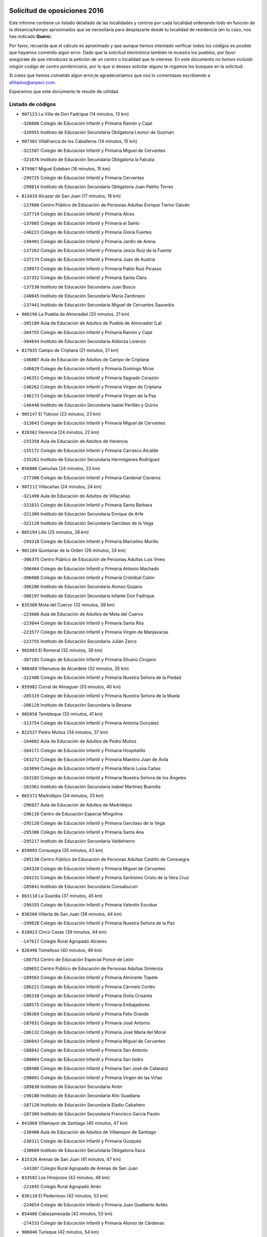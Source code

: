

.. image:: logo.png
   :align: center

Solicitud de oposiciones 2016
======================================================

  
  
Este informe contiene un listado detallado de las localidades y centros por cada
localidad ordenando todo en función de la distancia/tiempo aproximados que se
necesitaría para desplazarte desde tu localidad de residencia (en tu caso,
nos has indicado **Quero**).

Por favor, recuerda que el cálculo es aproximado y que aunque hemos
intentado verificar todos los códigos es posible que hayamos cometido algún
error. Dado que la solicitud electrónica también te muestra los pueblos, por
favor asegúrate de que introduces la petición de un centro o localidad que
te interese. En este documento
*no hemos incluido ningún codigo de centro penitenciario*, por lo que si deseas
solicitar alguno te rogamos los busques en la solicitud.

Si crees que hemos cometido algún error,te agradeceríamos que nos lo comentases
escribiendo a afiliados@anpecr.com.

Esperamos que este documento te resulte de utilidad.



Listado de códigos
-------------------


- ``907123`` La Villa de Don Fadrique  (14 minutos, 13 km)

  -``320866`` Colegio de Educación Infantil y Primaria Ramón y Cajal
    

  -``320955`` Instituto de Educación Secundaria Obligatoria Leonor de Guzmán
    

- ``907301`` Villafranca de los Caballeros  (14 minutos, 15 km)

  -``321587`` Colegio de Educación Infantil y Primaria Miguel de Cervantes
    

  -``321676`` Instituto de Educación Secundaria Obligatoria la Falcata
    

- ``879967`` Miguel Esteban  (16 minutos, 15 km)

  -``299725`` Colegio de Educación Infantil y Primaria Cervantes
    

  -``299814`` Instituto de Educación Secundaria Obligatoria Juan Patiño Torres
    

- ``813439`` Alcazar de San Juan  (17 minutos, 16 km)

  -``137808`` Centro Público de Educación de Personas Adultas Enrique Tierno Galván
    

  -``137719`` Colegio de Educación Infantil y Primaria Alces
    

  -``137085`` Colegio de Educación Infantil y Primaria el Santo
    

  -``140223`` Colegio de Educación Infantil y Primaria Gloria Fuertes
    

  -``140401`` Colegio de Educación Infantil y Primaria Jardín de Arena
    

  -``137263`` Colegio de Educación Infantil y Primaria Jesús Ruiz de la Fuente
    

  -``137174`` Colegio de Educación Infantil y Primaria Juan de Austria
    

  -``139973`` Colegio de Educación Infantil y Primaria Pablo Ruiz Picasso
    

  -``137352`` Colegio de Educación Infantil y Primaria Santa Clara
    

  -``137530`` Instituto de Educación Secundaria Juan Bosco
    

  -``140045`` Instituto de Educación Secundaria María Zambrano
    

  -``137441`` Instituto de Educación Secundaria Miguel de Cervantes Saavedra
    

- ``900196`` La Puebla de Almoradiel  (20 minutos, 21 km)

  -``305109`` Aula de Educación de Adultos de Puebla de Almoradiel (La)
    

  -``304755`` Colegio de Educación Infantil y Primaria Ramón y Cajal
    

  -``304844`` Instituto de Educación Secundaria Aldonza Lorenzo
    

- ``817035`` Campo de Criptana  (21 minutos, 21 km)

  -``146807`` Aula de Educación de Adultos de Campo de Criptana
    

  -``146629`` Colegio de Educación Infantil y Primaria Domingo Miras
    

  -``146351`` Colegio de Educación Infantil y Primaria Sagrado Corazón
    

  -``146262`` Colegio de Educación Infantil y Primaria Virgen de Criptana
    

  -``146173`` Colegio de Educación Infantil y Primaria Virgen de la Paz
    

  -``146440`` Instituto de Educación Secundaria Isabel Perillán y Quirós
    

- ``905147`` El Toboso  (23 minutos, 23 km)

  -``313843`` Colegio de Educación Infantil y Primaria Miguel de Cervantes
    

- ``820362`` Herencia  (24 minutos, 22 km)

  -``155350`` Aula de Educación de Adultos de Herencia
    

  -``155172`` Colegio de Educación Infantil y Primaria Carrasco Alcalde
    

  -``155261`` Instituto de Educación Secundaria Hermógenes Rodríguez
    

- ``856006`` Camuñas  (24 minutos, 23 km)

  -``277308`` Colegio de Educación Infantil y Primaria Cardenal Cisneros
    

- ``907212`` Villacañas  (24 minutos, 24 km)

  -``321498`` Aula de Educación de Adultos de Villacañas
    

  -``321031`` Colegio de Educación Infantil y Primaria Santa Bárbara
    

  -``321309`` Instituto de Educación Secundaria Enrique de Arfe
    

  -``321120`` Instituto de Educación Secundaria Garcilaso de la Vega
    

- ``865194`` Lillo  (25 minutos, 28 km)

  -``294318`` Colegio de Educación Infantil y Primaria Marcelino Murillo
    

- ``901184`` Quintanar de la Orden  (26 minutos, 24 km)

  -``306375`` Centro Público de Educación de Personas Adultas Luis Vives
    

  -``306464`` Colegio de Educación Infantil y Primaria Antonio Machado
    

  -``306008`` Colegio de Educación Infantil y Primaria Cristóbal Colón
    

  -``306286`` Instituto de Educación Secundaria Alonso Quijano
    

  -``306197`` Instituto de Educación Secundaria Infante Don Fadrique
    

- ``835300`` Mota del Cuervo  (32 minutos, 39 km)

  -``223666`` Aula de Educación de Adultos de Mota del Cuervo
    

  -``223844`` Colegio de Educación Infantil y Primaria Santa Rita
    

  -``223577`` Colegio de Educación Infantil y Primaria Virgen de Manjavacas
    

  -``223755`` Instituto de Educación Secundaria Julián Zarco
    

- ``902083`` El Romeral  (32 minutos, 39 km)

  -``307185`` Colegio de Educación Infantil y Primaria Silvano Cirujano
    

- ``908489`` Villanueva de Alcardete  (32 minutos, 35 km)

  -``322486`` Colegio de Educación Infantil y Primaria Nuestra Señora de la Piedad
    

- ``859982`` Corral de Almaguer  (33 minutos, 40 km)

  -``285319`` Colegio de Educación Infantil y Primaria Nuestra Señora de la Muela
    

  -``286129`` Instituto de Educación Secundaria la Besana
    

- ``905058`` Tembleque  (33 minutos, 41 km)

  -``313754`` Colegio de Educación Infantil y Primaria Antonia González
    

- ``822527`` Pedro Muñoz  (34 minutos, 37 km)

  -``164082`` Aula de Educación de Adultos de Pedro Muñoz
    

  -``164171`` Colegio de Educación Infantil y Primaria Hospitalillo
    

  -``163272`` Colegio de Educación Infantil y Primaria Maestro Juan de Ávila
    

  -``163094`` Colegio de Educación Infantil y Primaria María Luisa Cañas
    

  -``163183`` Colegio de Educación Infantil y Primaria Nuestra Señora de los Ángeles
    

  -``163361`` Instituto de Educación Secundaria Isabel Martínez Buendía
    

- ``865372`` Madridejos  (34 minutos, 33 km)

  -``296027`` Aula de Educación de Adultos de Madridejos
    

  -``296116`` Centro de Educación Especial Mingoliva
    

  -``295128`` Colegio de Educación Infantil y Primaria Garcilaso de la Vega
    

  -``295306`` Colegio de Educación Infantil y Primaria Santa Ana
    

  -``295217`` Instituto de Educación Secundaria Valdehierro
    

- ``859893`` Consuegra  (35 minutos, 43 km)

  -``285130`` Centro Público de Educación de Personas Adultas Castillo de Consuegra
    

  -``284320`` Colegio de Educación Infantil y Primaria Miguel de Cervantes
    

  -``284231`` Colegio de Educación Infantil y Primaria Santísimo Cristo de la Vera Cruz
    

  -``285041`` Instituto de Educación Secundaria Consaburum
    

- ``863118`` La Guardia  (37 minutos, 45 km)

  -``290355`` Colegio de Educación Infantil y Primaria Valentín Escobar
    

- ``830260`` Villarta de San Juan  (38 minutos, 44 km)

  -``199828`` Colegio de Educación Infantil y Primaria Nuestra Señora de la Paz
    

- ``818023`` Cinco Casas  (39 minutos, 44 km)

  -``147617`` Colegio Rural Agrupado Alciares
    

- ``826490`` Tomelloso  (40 minutos, 49 km)

  -``188753`` Centro de Educación Especial Ponce de León
    

  -``189652`` Centro Público de Educación de Personas Adultas Simienza
    

  -``189563`` Colegio de Educación Infantil y Primaria Almirante Topete
    

  -``186221`` Colegio de Educación Infantil y Primaria Carmelo Cortés
    

  -``186310`` Colegio de Educación Infantil y Primaria Doña Crisanta
    

  -``188575`` Colegio de Educación Infantil y Primaria Embajadores
    

  -``190369`` Colegio de Educación Infantil y Primaria Felix Grande
    

  -``187031`` Colegio de Educación Infantil y Primaria José Antonio
    

  -``186132`` Colegio de Educación Infantil y Primaria José María del Moral
    

  -``186043`` Colegio de Educación Infantil y Primaria Miguel de Cervantes
    

  -``188842`` Colegio de Educación Infantil y Primaria San Antonio
    

  -``188664`` Colegio de Educación Infantil y Primaria San Isidro
    

  -``188486`` Colegio de Educación Infantil y Primaria San José de Calasanz
    

  -``190091`` Colegio de Educación Infantil y Primaria Virgen de las Viñas
    

  -``189830`` Instituto de Educación Secundaria Airén
    

  -``190180`` Instituto de Educación Secundaria Alto Guadiana
    

  -``187120`` Instituto de Educación Secundaria Eladio Cabañero
    

  -``187309`` Instituto de Educación Secundaria Francisco García Pavón
    

- ``841068`` Villamayor de Santiago  (40 minutos, 47 km)

  -``230400`` Aula de Educación de Adultos de Villamayor de Santiago
    

  -``230311`` Colegio de Educación Infantil y Primaria Gúzquez
    

  -``230689`` Instituto de Educación Secundaria Obligatoria Ítaca
    

- ``815326`` Arenas de San Juan  (41 minutos, 47 km)

  -``143387`` Colegio Rural Agrupado de Arenas de San Juan
    

- ``833502`` Los Hinojosos  (42 minutos, 48 km)

  -``221045`` Colegio Rural Agrupado Airén
    

- ``836110`` El Pedernoso  (42 minutos, 53 km)

  -``224654`` Colegio de Educación Infantil y Primaria Juan Gualberto Avilés
    

- ``854486`` Cabezamesada  (42 minutos, 53 km)

  -``274333`` Colegio de Educación Infantil y Primaria Alonso de Cárdenas
    

- ``906046`` Turleque  (42 minutos, 54 km)

  -``318616`` Colegio de Educación Infantil y Primaria Fernán González
    

- ``906224`` Urda  (43 minutos, 57 km)

  -``320043`` Colegio de Educación Infantil y Primaria Santo Cristo
    

- ``821172`` Llanos del Caudillo  (44 minutos, 52 km)

  -``156071`` Colegio de Educación Infantil y Primaria el Oasis
    

- ``831348`` Belmonte  (44 minutos, 56 km)

  -``214756`` Colegio de Educación Infantil y Primaria Fray Luis de León
    

  -``214845`` Instituto de Educación Secundaria San Juan del Castillo
    

- ``860232`` Dosbarrios  (44 minutos, 63 km)

  -``287028`` Colegio de Educación Infantil y Primaria San Isidro Labrador
    

- ``836399`` Las Pedroñeras  (45 minutos, 61 km)

  -``225008`` Aula de Educación de Adultos de Pedroñeras (Las)
    

  -``224743`` Colegio de Educación Infantil y Primaria Adolfo Martínez Chicano
    

  -``224832`` Instituto de Educación Secundaria Fray Luis de León
    

- ``830171`` Villarrubia de los Ojos  (47 minutos, 52 km)

  -``199739`` Aula de Educación de Adultos de Villarrubia de los Ojos
    

  -``198740`` Colegio de Educación Infantil y Primaria Rufino Blanco
    

  -``199461`` Colegio de Educación Infantil y Primaria Virgen de la Sierra
    

  -``199550`` Instituto de Educación Secundaria Guadiana
    

- ``835033`` Las Mesas  (47 minutos, 57 km)

  -``222856`` Aula de Educación de Adultos de Mesas (Las)
    

  -``222767`` Colegio de Educación Infantil y Primaria Hermanos Amorós Fernández
    

  -``223021`` Instituto de Educación Secundaria Obligatoria de Mesas (Las)
    

- ``864106`` Huerta de Valdecarabanos  (47 minutos, 61 km)

  -``291343`` Colegio de Educación Infantil y Primaria Virgen del Rosario de Pastores
    

- ``908578`` Villanueva de Bogas  (47 minutos, 61 km)

  -``322575`` Colegio de Educación Infantil y Primaria Santa Ana
    

- ``815415`` Argamasilla de Alba  (48 minutos, 58 km)

  -``143743`` Aula de Educación de Adultos de Argamasilla de Alba
    

  -``143654`` Colegio de Educación Infantil y Primaria Azorín
    

  -``143476`` Colegio de Educación Infantil y Primaria Divino Maestro
    

  -``143565`` Colegio de Educación Infantil y Primaria Nuestra Señora de Peñarroya
    

  -``143832`` Instituto de Educación Secundaria Vicente Cano
    

- ``866271`` Manzaneque  (49 minutos, 73 km)

  -``297015`` Colegio de Educación Infantil y Primaria Álvarez de Toledo
    

- ``888699`` Mora  (49 minutos, 66 km)

  -``300425`` Aula de Educación de Adultos de Mora
    

  -``300247`` Colegio de Educación Infantil y Primaria Fernando Martín
    

  -``300158`` Colegio de Educación Infantil y Primaria José Ramón Villa
    

  -``300336`` Instituto de Educación Secundaria Peñas Negras
    

- ``910094`` Villatobas  (49 minutos, 50 km)

  -``323018`` Colegio de Educación Infantil y Primaria Sagrado Corazón de Jesús
    

- ``834134`` Horcajo de Santiago  (50 minutos, 62 km)

  -``221312`` Aula de Educación de Adultos de Horcajo de Santiago
    

  -``221223`` Colegio de Educación Infantil y Primaria José Montalvo
    

  -``221401`` Instituto de Educación Secundaria Orden de Santiago
    

- ``840169`` Villaescusa de Haro  (50 minutos, 62 km)

  -``227807`` Colegio Rural Agrupado Alonso Quijano
    

- ``898408`` Ocaña  (51 minutos, 73 km)

  -``302868`` Centro Público de Educación de Personas Adultas Gutierre de Cárdenas
    

  -``303122`` Colegio de Educación Infantil y Primaria Pastor Poeta
    

  -``302401`` Colegio de Educación Infantil y Primaria San José de Calasanz
    

  -``302590`` Instituto de Educación Secundaria Alonso de Ercilla
    

  -``302779`` Instituto de Educación Secundaria Miguel Hernández
    

- ``908111`` Villaminaya  (52 minutos, 81 km)

  -``322208`` Colegio de Educación Infantil y Primaria Santo Domingo de Silos
    

- ``910450`` Yepes  (52 minutos, 67 km)

  -``323741`` Colegio de Educación Infantil y Primaria Rafael García Valiño
    

  -``323830`` Instituto de Educación Secundaria Carpetania
    

- ``821539`` Manzanares  (53 minutos, 64 km)

  -``157426`` Centro Público de Educación de Personas Adultas San Blas
    

  -``156894`` Colegio de Educación Infantil y Primaria Altagracia
    

  -``156705`` Colegio de Educación Infantil y Primaria Divina Pastora
    

  -``157515`` Colegio de Educación Infantil y Primaria Enrique Tierno Galván
    

  -``157337`` Colegio de Educación Infantil y Primaria la Candelaria
    

  -``157248`` Instituto de Educación Secundaria Azuer
    

  -``157159`` Instituto de Educación Secundaria Pedro Álvarez Sotomayor
    

- ``826123`` Socuellamos  (53 minutos, 56 km)

  -``183168`` Aula de Educación de Adultos de Socuellamos
    

  -``183079`` Colegio de Educación Infantil y Primaria Carmen Arias
    

  -``182269`` Colegio de Educación Infantil y Primaria el Coso
    

  -``182080`` Colegio de Educación Infantil y Primaria Gerardo Martínez
    

  -``182358`` Instituto de Educación Secundaria Fernando de Mena
    

- ``867170`` Mascaraque  (53 minutos, 70 km)

  -``297382`` Colegio de Educación Infantil y Primaria Juan de Padilla
    

- ``889865`` Noblejas  (53 minutos, 74 km)

  -``301691`` Aula de Educación de Adultos de Noblejas
    

  -``301502`` Colegio de Educación Infantil y Primaria Santísimo Cristo de las Injurias
    

- ``910272`` Los Yebenes  (53 minutos, 71 km)

  -``323563`` Aula de Educación de Adultos de Yebenes (Los)
    

  -``323385`` Colegio de Educación Infantil y Primaria San José de Calasanz
    

  -``323474`` Instituto de Educación Secundaria Guadalerzas
    

- ``899218`` Orgaz  (54 minutos, 80 km)

  -``303589`` Colegio de Educación Infantil y Primaria Conde de Orgaz
    

- ``833324`` Fuente de Pedro Naharro  (55 minutos, 72 km)

  -``220780`` Colegio Rural Agrupado Retama
    

- ``836577`` El Provencio  (55 minutos, 74 km)

  -``225553`` Aula de Educación de Adultos de Provencio (El)
    

  -``225375`` Colegio de Educación Infantil y Primaria Infanta Cristina
    

  -``225464`` Instituto de Educación Secundaria Obligatoria Tomás de la Fuente Jurado
    

- ``909833`` Villasequilla  (55 minutos, 70 km)

  -``322842`` Colegio de Educación Infantil y Primaria San Isidro Labrador
    

- ``818201`` Consolacion  (58 minutos, 84 km)

  -``153007`` Colegio de Educación Infantil y Primaria Virgen de Consolación
    

- ``820184`` Fuente el Fresno  (58 minutos, 68 km)

  -``154818`` Colegio de Educación Infantil y Primaria Miguel Delibes
    

- ``822071`` Membrilla  (58 minutos, 67 km)

  -``157882`` Aula de Educación de Adultos de Membrilla
    

  -``157793`` Colegio de Educación Infantil y Primaria San José de Calasanz
    

  -``157604`` Colegio de Educación Infantil y Primaria Virgen del Espino
    

  -``159958`` Instituto de Educación Secundaria Marmaria
    

- ``837298`` Saelices  (58 minutos, 73 km)

  -``226185`` Colegio Rural Agrupado Segóbriga
    

- ``852132`` Almonacid de Toledo  (58 minutos, 76 km)

  -``270192`` Colegio de Educación Infantil y Primaria Virgen de la Oliva
    

- ``858805`` Ciruelos  (58 minutos, 88 km)

  -``283243`` Colegio de Educación Infantil y Primaria Santísimo Cristo de la Misericordia
    

- ``867081`` Marjaliza  (58 minutos, 76 km)

  -``297293`` Colegio de Educación Infantil y Primaria San Juan
    

- ``908200`` Villamuelas  (58 minutos, 74 km)

  -``322397`` Colegio de Educación Infantil y Primaria Santa María Magdalena
    

- ``909655`` Villarrubia de Santiago  (58 minutos, 62 km)

  -``322664`` Colegio de Educación Infantil y Primaria Nuestra Señora del Castellar
    

- ``888788`` Nambroca  (59 minutos, 92 km)

  -``300514`` Colegio de Educación Infantil y Primaria la Fuente
    

- ``819745`` Daimiel  (1h, 69 km)

  -``154273`` Centro Público de Educación de Personas Adultas Miguel de Cervantes
    

  -``154362`` Colegio de Educación Infantil y Primaria Albuera
    

  -``154184`` Colegio de Educación Infantil y Primaria Calatrava
    

  -``153552`` Colegio de Educación Infantil y Primaria Infante Don Felipe
    

  -``153641`` Colegio de Educación Infantil y Primaria la Espinosa
    

  -``153463`` Colegio de Educación Infantil y Primaria San Isidro
    

  -``154095`` Instituto de Educación Secundaria Juan D&#39;Opazo
    

  -``153730`` Instituto de Educación Secundaria Ojos del Guadiana
    

- ``830538`` La Alberca de Zancara  (1h, 78 km)

  -``214578`` Colegio Rural Agrupado Jorge Manrique
    

- ``899129`` Ontigola  (1h, 83 km)

  -``303300`` Colegio de Educación Infantil y Primaria Virgen del Rosario
    

- ``903071`` Santa Cruz de la Zarza  (1h, 70 km)

  -``307630`` Colegio de Educación Infantil y Primaria Eduardo Palomo Rodríguez
    

  -``307819`` Instituto de Educación Secundaria Obligatoria Velsinia
    

- ``904337`` Sonseca  (1h, 91 km)

  -``310879`` Centro Público de Educación de Personas Adultas Cum Laude
    

  -``310968`` Colegio de Educación Infantil y Primaria Peñamiel
    

  -``310501`` Colegio de Educación Infantil y Primaria San Juan Evangelista
    

  -``310690`` Instituto de Educación Secundaria la Sisla
    

- ``837387`` San Clemente  (1h 1min, 89 km)

  -``226452`` Centro Público de Educación de Personas Adultas Campos del Záncara
    

  -``226274`` Colegio de Educación Infantil y Primaria Rafael López de Haro
    

  -``226363`` Instituto de Educación Secundaria Diego Torrente Pérez
    

- ``854119`` Burguillos de Toledo  (1h 1min, 99 km)

  -``274066`` Colegio de Educación Infantil y Primaria Victorio Macho
    

- ``826212`` La Solana  (1h 2min, 86 km)

  -``184245`` Colegio de Educación Infantil y Primaria el Humilladero
    

  -``184067`` Colegio de Educación Infantil y Primaria el Santo
    

  -``185233`` Colegio de Educación Infantil y Primaria Federico Romero
    

  -``184334`` Colegio de Educación Infantil y Primaria Javier Paulino Pérez
    

  -``185055`` Colegio de Educación Infantil y Primaria la Moheda
    

  -``183346`` Colegio de Educación Infantil y Primaria Romero Peña
    

  -``183257`` Colegio de Educación Infantil y Primaria Sagrado Corazón
    

  -``185144`` Instituto de Educación Secundaria Clara Campoamor
    

  -``184156`` Instituto de Educación Secundaria Modesto Navarro
    

- ``827111`` Torralba de Calatrava  (1h 3min, 84 km)

  -``191268`` Colegio de Educación Infantil y Primaria Cristo del Consuelo
    

- ``851055`` Ajofrin  (1h 3min, 94 km)

  -``266322`` Colegio de Educación Infantil y Primaria Jacinto Guerrero
    

- ``859704`` Cobisa  (1h 3min, 101 km)

  -``284053`` Colegio de Educación Infantil y Primaria Cardenal Tavera
    

  -``284142`` Colegio de Educación Infantil y Primaria Gloria Fuertes
    

- ``832425`` Carrascosa del Campo  (1h 4min, 89 km)

  -``216009`` Aula de Educación de Adultos de Carrascosa del Campo
    

- ``904248`` Seseña Nuevo  (1h 4min, 98 km)

  -``310323`` Centro Público de Educación de Personas Adultas de Seseña Nuevo
    

  -``310412`` Colegio de Educación Infantil y Primaria el Quiñón
    

  -``310145`` Colegio de Educación Infantil y Primaria Fernando de Rojas
    

  -``310234`` Colegio de Educación Infantil y Primaria Gloria Fuertes
    

- ``807226`` Minaya  (1h 5min, 100 km)

  -``116746`` Colegio de Educación Infantil y Primaria Diego Ciller Montoya
    

- ``812262`` Villarrobledo  (1h 5min, 95 km)

  -``123580`` Centro Público de Educación de Personas Adultas Alonso Quijano
    

  -``124112`` Colegio de Educación Infantil y Primaria Barranco Cafetero
    

  -``123769`` Colegio de Educación Infantil y Primaria Diego Requena
    

  -``122681`` Colegio de Educación Infantil y Primaria Don Francisco Giner de los Ríos
    

  -``122770`` Colegio de Educación Infantil y Primaria Graciano Atienza
    

  -``123035`` Colegio de Educación Infantil y Primaria Jiménez de Córdoba
    

  -``123302`` Colegio de Educación Infantil y Primaria Virgen de la Caridad
    

  -``123124`` Colegio de Educación Infantil y Primaria Virrey Morcillo
    

  -``124023`` Instituto de Educación Secundaria Cencibel
    

  -``123491`` Instituto de Educación Secundaria Octavio Cuartero
    

  -``123213`` Instituto de Educación Secundaria Virrey Morcillo
    

- ``821350`` Malagon  (1h 5min, 79 km)

  -``156616`` Aula de Educación de Adultos de Malagon
    

  -``156349`` Colegio de Educación Infantil y Primaria Cañada Real
    

  -``156438`` Colegio de Educación Infantil y Primaria Santa Teresa
    

  -``156527`` Instituto de Educación Secundaria Estados del Duque
    

- ``833057`` Casas de Fernando Alonso  (1h 5min, 100 km)

  -``216287`` Colegio Rural Agrupado Tomás y Valiente
    

- ``825402`` San Carlos del Valle  (1h 6min, 97 km)

  -``180282`` Colegio de Educación Infantil y Primaria San Juan Bosco
    

- ``828655`` Valdepeñas  (1h 6min, 100 km)

  -``195131`` Centro de Educación Especial María Luisa Navarro Margati
    

  -``194232`` Centro Público de Educación de Personas Adultas Francisco de Quevedo
    

  -``192256`` Colegio de Educación Infantil y Primaria Jesús Baeza
    

  -``193066`` Colegio de Educación Infantil y Primaria Jesús Castillo
    

  -``192345`` Colegio de Educación Infantil y Primaria Lorenzo Medina
    

  -``193155`` Colegio de Educación Infantil y Primaria Lucero
    

  -``193244`` Colegio de Educación Infantil y Primaria Luis Palacios
    

  -``194143`` Colegio de Educación Infantil y Primaria Maestro Juan Alcaide
    

  -``193333`` Instituto de Educación Secundaria Bernardo de Balbuena
    

  -``194321`` Instituto de Educación Secundaria Francisco Nieva
    

  -``194054`` Instituto de Educación Secundaria Gregorio Prieto
    

- ``869602`` Mazarambroz  (1h 6min, 96 km)

  -``298648`` Colegio de Educación Infantil y Primaria Nuestra Señora del Sagrario
    

- ``905236`` Toledo  (1h 6min, 105 km)

  -``317083`` Centro de Educación Especial Ciudad de Toledo
    

  -``315730`` Centro Público de Educación de Personas Adultas Gustavo Adolfo Bécquer
    

  -``317172`` Centro Público de Educación de Personas Adultas Polígono
    

  -``315007`` Colegio de Educación Infantil y Primaria Alfonso Vi
    

  -``314108`` Colegio de Educación Infantil y Primaria Ángel del Alcázar
    

  -``316540`` Colegio de Educación Infantil y Primaria Ciudad de Aquisgrán
    

  -``315463`` Colegio de Educación Infantil y Primaria Ciudad de Nara
    

  -``316273`` Colegio de Educación Infantil y Primaria Escultor Alberto Sánchez
    

  -``317539`` Colegio de Educación Infantil y Primaria Europa
    

  -``314297`` Colegio de Educación Infantil y Primaria Fábrica de Armas
    

  -``315285`` Colegio de Educación Infantil y Primaria Garcilaso de la Vega
    

  -``315374`` Colegio de Educación Infantil y Primaria Gómez Manrique
    

  -``316362`` Colegio de Educación Infantil y Primaria Gregorio Marañón
    

  -``314742`` Colegio de Educación Infantil y Primaria Jaime de Foxa
    

  -``316095`` Colegio de Educación Infantil y Primaria Juan de Padilla
    

  -``314019`` Colegio de Educación Infantil y Primaria la Candelaria
    

  -``315552`` Colegio de Educación Infantil y Primaria San Lucas y María
    

  -``314386`` Colegio de Educación Infantil y Primaria Santa Teresa
    

  -``317628`` Colegio de Educación Infantil y Primaria Valparaíso
    

  -``315196`` Instituto de Educación Secundaria Alfonso X el Sabio
    

  -``314653`` Instituto de Educación Secundaria Azarquiel
    

  -``316818`` Instituto de Educación Secundaria Carlos III
    

  -``314564`` Instituto de Educación Secundaria el Greco
    

  -``315641`` Instituto de Educación Secundaria Juanelo Turriano
    

  -``317261`` Instituto de Educación Secundaria María Pacheco
    

  -``317350`` Instituto de Educación Secundaria Obligatoria Princesa Galiana
    

  -``316451`` Instituto de Educación Secundaria Sefarad
    

  -``314475`` Instituto de Educación Secundaria Universidad Laboral
    

- ``905325`` La Torre de Esteban Hambran  (1h 6min, 105 km)

  -``317717`` Colegio de Educación Infantil y Primaria Juan Aguado
    

- ``817124`` Carrion de Calatrava  (1h 7min, 92 km)

  -``147072`` Colegio de Educación Infantil y Primaria Nuestra Señora de la Encarnación
    

- ``852310`` Añover de Tajo  (1h 7min, 84 km)

  -``270370`` Colegio de Educación Infantil y Primaria Conde de Mayalde
    

  -``271091`` Instituto de Educación Secundaria San Blas
    

- ``853031`` Arges  (1h 7min, 105 km)

  -``272179`` Colegio de Educación Infantil y Primaria Miguel de Cervantes
    

  -``271369`` Colegio de Educación Infantil y Primaria Tirso de Molina
    

- ``816225`` Bolaños de Calatrava  (1h 8min, 90 km)

  -``145274`` Aula de Educación de Adultos de Bolaños de Calatrava
    

  -``144731`` Colegio de Educación Infantil y Primaria Arzobispo Calzado
    

  -``144642`` Colegio de Educación Infantil y Primaria Fernando III el Santo
    

  -``145185`` Colegio de Educación Infantil y Primaria Molino de Viento
    

  -``144820`` Colegio de Educación Infantil y Primaria Virgen del Monte
    

  -``145096`` Instituto de Educación Secundaria Berenguela de Castilla
    

- ``838731`` Tarancon  (1h 8min, 84 km)

  -``227173`` Centro Público de Educación de Personas Adultas Altomira
    

  -``227084`` Colegio de Educación Infantil y Primaria Duque de Riánsares
    

  -``227262`` Colegio de Educación Infantil y Primaria Gloria Fuertes
    

  -``227351`` Instituto de Educación Secundaria la Hontanilla
    

- ``904159`` Seseña  (1h 8min, 101 km)

  -``308440`` Colegio de Educación Infantil y Primaria Gabriel Uriarte
    

  -``310056`` Colegio de Educación Infantil y Primaria Juan Carlos I
    

  -``308807`` Colegio de Educación Infantil y Primaria Sisius
    

  -``308718`` Instituto de Educación Secundaria las Salinas
    

  -``308629`` Instituto de Educación Secundaria Margarita Salas
    

- ``808214`` Ossa de Montiel  (1h 9min, 84 km)

  -``118277`` Aula de Educación de Adultos de Ossa de Montiel
    

  -``118099`` Colegio de Educación Infantil y Primaria Enriqueta Sánchez
    

  -``118188`` Instituto de Educación Secundaria Obligatoria Belerma
    

- ``853587`` Borox  (1h 9min, 100 km)

  -``273345`` Colegio de Educación Infantil y Primaria Nuestra Señora de la Salud
    

- ``899763`` Las Perdices  (1h 9min, 110 km)

  -``304399`` Colegio de Educación Infantil y Primaria Pintor Tomás Camarero
    

- ``909744`` Villaseca de la Sagra  (1h 9min, 92 km)

  -``322753`` Colegio de Educación Infantil y Primaria Virgen de las Angustias
    

- ``837565`` Sisante  (1h 10min, 106 km)

  -``226630`` Colegio de Educación Infantil y Primaria Fernández Turégano
    

  -``226819`` Instituto de Educación Secundaria Obligatoria Camino Romano
    

- ``865005`` Layos  (1h 10min, 108 km)

  -``294229`` Colegio de Educación Infantil y Primaria María Magdalena
    

- ``822160`` Miguelturra  (1h 11min, 98 km)

  -``161107`` Aula de Educación de Adultos de Miguelturra
    

  -``161018`` Colegio de Educación Infantil y Primaria Benito Pérez Galdós
    

  -``161296`` Colegio de Educación Infantil y Primaria Clara Campoamor
    

  -``160119`` Colegio de Educación Infantil y Primaria el Pradillo
    

  -``160208`` Colegio de Educación Infantil y Primaria Santísimo Cristo de la Misericordia
    

  -``160397`` Instituto de Educación Secundaria Campo de Calatrava
    

- ``863029`` Guadamur  (1h 11min, 112 km)

  -``290266`` Colegio de Educación Infantil y Primaria Nuestra Señora de la Natividad
    

- ``886980`` Mocejon  (1h 11min, 90 km)

  -``300069`` Aula de Educación de Adultos de Mocejon
    

  -``299903`` Colegio de Educación Infantil y Primaria Miguel de Cervantes
    

- ``898597`` Olias del Rey  (1h 11min, 113 km)

  -``303211`` Colegio de Educación Infantil y Primaria Pedro Melendo García
    

- ``807593`` Munera  (1h 12min, 105 km)

  -``117378`` Aula de Educación de Adultos de Munera
    

  -``117289`` Colegio de Educación Infantil y Primaria Cervantes
    

  -``117467`` Instituto de Educación Secundaria Obligatoria Bodas de Camacho
    

- ``810286`` La Roda  (1h 12min, 113 km)

  -``120338`` Aula de Educación de Adultos de Roda (La)
    

  -``119443`` Colegio de Educación Infantil y Primaria José Antonio
    

  -``119532`` Colegio de Educación Infantil y Primaria Juan Ramón Ramírez
    

  -``120249`` Colegio de Educación Infantil y Primaria Miguel Hernández
    

  -``120060`` Colegio de Educación Infantil y Primaria Tomás Navarro Tomás
    

  -``119621`` Instituto de Educación Secundaria Doctor Alarcón Santón
    

  -``119710`` Instituto de Educación Secundaria Maestro Juan Rubio
    

- ``814427`` Alhambra  (1h 12min, 104 km)

  -``141122`` Colegio de Educación Infantil y Primaria Nuestra Señora de Fátima
    

- ``818112`` Ciudad Real  (1h 12min, 100 km)

  -``150677`` Centro de Educación Especial Puerta de Santa María
    

  -``151665`` Centro Público de Educación de Personas Adultas Antonio Gala
    

  -``147706`` Colegio de Educación Infantil y Primaria Alcalde José Cruz Prado
    

  -``152742`` Colegio de Educación Infantil y Primaria Alcalde José Maestro
    

  -``150032`` Colegio de Educación Infantil y Primaria Ángel Andrade
    

  -``151020`` Colegio de Educación Infantil y Primaria Carlos Eraña
    

  -``152019`` Colegio de Educación Infantil y Primaria Carlos Vázquez
    

  -``149960`` Colegio de Educación Infantil y Primaria Ciudad Jardín
    

  -``152386`` Colegio de Educación Infantil y Primaria Cristóbal Colón
    

  -``152831`` Colegio de Educación Infantil y Primaria Don Quijote
    

  -``150121`` Colegio de Educación Infantil y Primaria Dulcinea del Toboso
    

  -``152108`` Colegio de Educación Infantil y Primaria Ferroviario
    

  -``150499`` Colegio de Educación Infantil y Primaria Jorge Manrique
    

  -``150210`` Colegio de Educación Infantil y Primaria José María de la Fuente
    

  -``151487`` Colegio de Educación Infantil y Primaria Juan Alcaide
    

  -``152653`` Colegio de Educación Infantil y Primaria María de Pacheco
    

  -``151398`` Colegio de Educación Infantil y Primaria Miguel de Cervantes
    

  -``147895`` Colegio de Educación Infantil y Primaria Pérez Molina
    

  -``150588`` Colegio de Educación Infantil y Primaria Pío XII
    

  -``152564`` Colegio de Educación Infantil y Primaria Santo Tomás de Villanueva Nº 16
    

  -``152475`` Instituto de Educación Secundaria Atenea
    

  -``151576`` Instituto de Educación Secundaria Hernán Pérez del Pulgar
    

  -``150766`` Instituto de Educación Secundaria Maestre de Calatrava
    

  -``150855`` Instituto de Educación Secundaria Maestro Juan de Ávila
    

  -``150944`` Instituto de Educación Secundaria Santa María de Alarcos
    

  -``152297`` Instituto de Educación Secundaria Torreón del Alcázar
    

- ``824058`` Pozuelo de Calatrava  (1h 12min, 96 km)

  -``167324`` Aula de Educación de Adultos de Pozuelo de Calatrava
    

  -``167235`` Colegio de Educación Infantil y Primaria José María de la Fuente
    

- ``836021`` Palomares del Campo  (1h 12min, 94 km)

  -``224565`` Colegio Rural Agrupado San José de Calasanz
    

- ``841335`` Villares del Saz  (1h 12min, 100 km)

  -``231121`` Colegio Rural Agrupado el Quijote
    

  -``231032`` Instituto de Educación Secundaria los Sauces
    

- ``834045`` Honrubia  (1h 13min, 103 km)

  -``221134`` Colegio Rural Agrupado los Girasoles
    

- ``866093`` Magan  (1h 13min, 92 km)

  -``296205`` Colegio de Educación Infantil y Primaria Santa Marina
    

- ``899852`` Polan  (1h 13min, 114 km)

  -``304577`` Aula de Educación de Adultos de Polan
    

  -``304488`` Colegio de Educación Infantil y Primaria José María Corcuera
    

- ``823337`` Poblete  (1h 14min, 107 km)

  -``166158`` Colegio de Educación Infantil y Primaria la Alameda
    

- ``825224`` Ruidera  (1h 14min, 88 km)

  -``180004`` Colegio de Educación Infantil y Primaria Juan Aguilar Molina
    

- ``826034`` Santa Cruz de Mudela  (1h 14min, 118 km)

  -``181270`` Aula de Educación de Adultos de Santa Cruz de Mudela
    

  -``181092`` Colegio de Educación Infantil y Primaria Cervantes
    

  -``181181`` Instituto de Educación Secundaria Máximo Laguna
    

- ``861131`` Esquivias  (1h 14min, 109 km)

  -``288650`` Colegio de Educación Infantil y Primaria Catalina de Palacios
    

  -``288472`` Colegio de Educación Infantil y Primaria Miguel de Cervantes
    

  -``288561`` Instituto de Educación Secundaria Alonso Quijada
    

- ``911171`` Yunclillos  (1h 14min, 122 km)

  -``324195`` Colegio de Educación Infantil y Primaria Nuestra Señora de la Salud
    

- ``815059`` Almagro  (1h 15min, 99 km)

  -``142577`` Aula de Educación de Adultos de Almagro
    

  -``142021`` Colegio de Educación Infantil y Primaria Diego de Almagro
    

  -``141856`` Colegio de Educación Infantil y Primaria Miguel de Cervantes Saavedra
    

  -``142488`` Colegio de Educación Infantil y Primaria Paseo Viejo de la Florida
    

  -``142110`` Instituto de Educación Secundaria Antonio Calvín
    

  -``142399`` Instituto de Educación Secundaria Clavero Fernández de Córdoba
    

- ``822438`` Moral de Calatrava  (1h 15min, 101 km)

  -``162373`` Aula de Educación de Adultos de Moral de Calatrava
    

  -``162006`` Colegio de Educación Infantil y Primaria Agustín Sanz
    

  -``162195`` Colegio de Educación Infantil y Primaria Manuel Clemente
    

  -``162284`` Instituto de Educación Secundaria Peñalba
    

- ``823515`` Pozo de la Serna  (1h 15min, 105 km)

  -``167146`` Colegio de Educación Infantil y Primaria Sagrado Corazón
    

- ``851144`` Alameda de la Sagra  (1h 15min, 88 km)

  -``267043`` Colegio de Educación Infantil y Primaria Nuestra Señora de la Asunción
    

- ``853309`` Bargas  (1h 15min, 113 km)

  -``272357`` Colegio de Educación Infantil y Primaria Santísimo Cristo de la Sala
    

  -``273078`` Instituto de Educación Secundaria Julio Verne
    

- ``854397`` Cabañas de la Sagra  (1h 16min, 121 km)

  -``274244`` Colegio de Educación Infantil y Primaria San Isidro Labrador
    

- ``817213`` Carrizosa  (1h 17min, 114 km)

  -``147161`` Colegio de Educación Infantil y Primaria Virgen del Salido
    

- ``831259`` Barajas de Melo  (1h 17min, 101 km)

  -``214667`` Colegio Rural Agrupado Fermín Caballero
    

- ``834223`` Huete  (1h 17min, 102 km)

  -``221868`` Aula de Educación de Adultos de Huete
    

  -``221779`` Colegio Rural Agrupado Campos de la Alcarria
    

  -``221590`` Instituto de Educación Secundaria Obligatoria Ciudad de Luna
    

- ``900552`` Pulgar  (1h 17min, 109 km)

  -``305743`` Colegio de Educación Infantil y Primaria Nuestra Señora de la Blanca
    

- ``910361`` Yeles  (1h 17min, 113 km)

  -``323652`` Colegio de Educación Infantil y Primaria San Antonio
    

- ``911082`` Yuncler  (1h 17min, 127 km)

  -``324006`` Colegio de Educación Infantil y Primaria Remigio Laín
    

- ``828744`` Valenzuela de Calatrava  (1h 18min, 105 km)

  -``195220`` Colegio de Educación Infantil y Primaria Nuestra Señora del Rosario
    

- ``832514`` Casas de Benitez  (1h 18min, 115 km)

  -``216198`` Colegio Rural Agrupado Molinos del Júcar
    

- ``860054`` Cuerva  (1h 18min, 112 km)

  -``286218`` Colegio de Educación Infantil y Primaria Soledad Alonso Dorado
    

- ``901540`` Rielves  (1h 18min, 126 km)

  -``307096`` Colegio de Educación Infantil y Primaria Maximina Felisa Gómez Aguero
    

- ``907490`` Villaluenga de la Sagra  (1h 18min, 126 km)

  -``321765`` Colegio de Educación Infantil y Primaria Juan Palarea
    

  -``321854`` Instituto de Educación Secundaria Castillo del Águila
    

- ``805428`` La Gineta  (1h 19min, 130 km)

  -``113771`` Colegio de Educación Infantil y Primaria Mariano Munera
    

- ``828833`` Valverde  (1h 19min, 112 km)

  -``196030`` Colegio de Educación Infantil y Primaria Alarcos
    

- ``851233`` Albarreal de Tajo  (1h 19min, 125 km)

  -``267132`` Colegio de Educación Infantil y Primaria Benjamín Escalonilla
    

- ``889954`` Noez  (1h 19min, 122 km)

  -``301780`` Colegio de Educación Infantil y Primaria Santísimo Cristo de la Salud
    

- ``901451`` Recas  (1h 19min, 126 km)

  -``306731`` Colegio de Educación Infantil y Primaria Cesar Cabañas Caballero
    

  -``306820`` Instituto de Educación Secundaria Arcipreste de Canales
    

- ``908022`` Villamiel de Toledo  (1h 19min, 122 km)

  -``322119`` Colegio de Educación Infantil y Primaria Nuestra Señora de la Redonda
    

- ``803352`` El Bonillo  (1h 20min, 109 km)

  -``110896`` Aula de Educación de Adultos de Bonillo (El)
    

  -``110618`` Colegio de Educación Infantil y Primaria Antón Díaz
    

  -``110707`` Instituto de Educación Secundaria las Sabinas
    

- ``811541`` Villalgordo del Júcar  (1h 20min, 126 km)

  -``122136`` Colegio de Educación Infantil y Primaria San Roque
    

- ``820273`` Granatula de Calatrava  (1h 20min, 108 km)

  -``155083`` Colegio de Educación Infantil y Primaria Nuestra Señora Oreto y Zuqueca
    

- ``827489`` Torrenueva  (1h 20min, 116 km)

  -``192078`` Colegio de Educación Infantil y Primaria Santiago el Mayor
    

- ``830082`` Villanueva de los Infantes  (1h 20min, 117 km)

  -``198651`` Centro Público de Educación de Personas Adultas Miguel de Cervantes
    

  -``197396`` Colegio de Educación Infantil y Primaria Arqueólogo García Bellido
    

  -``198473`` Instituto de Educación Secundaria Francisco de Quevedo
    

  -``198562`` Instituto de Educación Secundaria Ramón Giraldo
    

- ``855474`` Camarenilla  (1h 20min, 125 km)

  -``277030`` Colegio de Educación Infantil y Primaria Nuestra Señora del Rosario
    

- ``899585`` Pantoja  (1h 20min, 93 km)

  -``304021`` Colegio de Educación Infantil y Primaria Marqueses de Manzanedo
    

- ``903527`` El Señorio de Illescas  (1h 20min, 125 km)

  -``308351`` Colegio de Educación Infantil y Primaria el Greco
    

- ``911260`` Yuncos  (1h 20min, 131 km)

  -``324462`` Colegio de Educación Infantil y Primaria Guillermo Plaza
    

  -``324284`` Colegio de Educación Infantil y Primaria Nuestra Señora del Consuelo
    

  -``324551`` Colegio de Educación Infantil y Primaria Villa de Yuncos
    

  -``324373`` Instituto de Educación Secundaria la Cañuela
    

- ``814249`` Alcubillas  (1h 21min, 114 km)

  -``140957`` Colegio de Educación Infantil y Primaria Nuestra Señora del Rosario
    

- ``815237`` Almuradiel  (1h 21min, 131 km)

  -``143298`` Colegio de Educación Infantil y Primaria Santiago Apóstol
    

- ``859615`` Cobeja  (1h 21min, 95 km)

  -``283332`` Colegio de Educación Infantil y Primaria San Juan Bautista
    

- ``806416`` Lezuza  (1h 22min, 121 km)

  -``116012`` Aula de Educación de Adultos de Lezuza
    

  -``115847`` Colegio Rural Agrupado Camino de Aníbal
    

- ``818390`` Corral de Calatrava  (1h 22min, 119 km)

  -``153196`` Colegio de Educación Infantil y Primaria Nuestra Señora de la Paz
    

- ``853120`` Barcience  (1h 22min, 130 km)

  -``272268`` Colegio de Educación Infantil y Primaria Santa María la Blanca
    

- ``864017`` Huecas  (1h 22min, 128 km)

  -``291254`` Colegio de Educación Infantil y Primaria Gregorio Marañón
    

- ``865283`` Lominchar  (1h 22min, 133 km)

  -``295039`` Colegio de Educación Infantil y Primaria Ramón y Cajal
    

- ``898319`` Numancia de la Sagra  (1h 22min, 109 km)

  -``302223`` Colegio de Educación Infantil y Primaria Santísimo Cristo de la Misericordia
    

  -``302312`` Instituto de Educación Secundaria Profesor Emilio Lledó
    

- ``905414`` Torrijos  (1h 22min, 133 km)

  -``318349`` Centro Público de Educación de Personas Adultas Teresa Enríquez
    

  -``318438`` Colegio de Educación Infantil y Primaria Lazarillo de Tormes
    

  -``317806`` Colegio de Educación Infantil y Primaria Villa de Torrijos
    

  -``318071`` Instituto de Educación Secundaria Alonso de Covarrubias
    

  -``318160`` Instituto de Educación Secundaria Juan de Padilla
    

- ``905503`` Totanes  (1h 22min, 117 km)

  -``318527`` Colegio de Educación Infantil y Primaria Inmaculada Concepción
    

- ``906591`` Las Ventas con Peña Aguilera  (1h 22min, 118 km)

  -``320688`` Colegio de Educación Infantil y Primaria Nuestra Señora del Águila
    

- ``817302`` Las Casas  (1h 23min, 108 km)

  -``147250`` Colegio de Educación Infantil y Primaria Nuestra Señora del Rosario
    

- ``837476`` San Lorenzo de la Parrilla  (1h 23min, 110 km)

  -``226541`` Colegio Rural Agrupado Gloria Fuertes
    

- ``862030`` Galvez  (1h 23min, 128 km)

  -``289827`` Colegio de Educación Infantil y Primaria San Juan de la Cruz
    

  -``289916`` Instituto de Educación Secundaria Montes de Toledo
    

- ``864295`` Illescas  (1h 23min, 118 km)

  -``292331`` Centro Público de Educación de Personas Adultas Pedro Gumiel
    

  -``293230`` Colegio de Educación Infantil y Primaria Clara Campoamor
    

  -``293141`` Colegio de Educación Infantil y Primaria Ilarcuris
    

  -``292242`` Colegio de Educación Infantil y Primaria la Constitución
    

  -``292064`` Colegio de Educación Infantil y Primaria Martín Chico
    

  -``293052`` Instituto de Educación Secundaria Condestable Álvaro de Luna
    

  -``292153`` Instituto de Educación Secundaria Juan de Padilla
    

- ``833146`` Casasimarro  (1h 24min, 125 km)

  -``216465`` Aula de Educación de Adultos de Casasimarro
    

  -``216376`` Colegio de Educación Infantil y Primaria Luis de Mateo
    

  -``216554`` Instituto de Educación Secundaria Obligatoria Publio López Mondejar
    

- ``852599`` Arcicollar  (1h 24min, 131 km)

  -``271180`` Colegio de Educación Infantil y Primaria San Blas
    

- ``854208`` Burujon  (1h 24min, 133 km)

  -``274155`` Colegio de Educación Infantil y Primaria Juan XXIII
    

- ``879789`` Menasalbas  (1h 24min, 119 km)

  -``299458`` Colegio de Educación Infantil y Primaria Nuestra Señora de Fátima
    

- ``903438`` Santo Domingo-Caudilla  (1h 24min, 138 km)

  -``308262`` Colegio de Educación Infantil y Primaria Santa Ana
    

- ``803085`` Barrax  (1h 25min, 130 km)

  -``110251`` Aula de Educación de Adultos de Barrax
    

  -``110162`` Colegio de Educación Infantil y Primaria Benjamín Palencia
    

- ``906135`` Ugena  (1h 25min, 129 km)

  -``318705`` Colegio de Educación Infantil y Primaria Miguel de Cervantes
    

  -``318894`` Colegio de Educación Infantil y Primaria Tres Torres
    

- ``814060`` Alcolea de Calatrava  (1h 26min, 120 km)

  -``140868`` Aula de Educación de Adultos de Alcolea de Calatrava
    

  -``140779`` Colegio de Educación Infantil y Primaria Tomasa Gallardo
    

- ``823426`` Porzuna  (1h 26min, 108 km)

  -``166336`` Aula de Educación de Adultos de Porzuna
    

  -``166247`` Colegio de Educación Infantil y Primaria Nuestra Señora del Rosario
    

  -``167057`` Instituto de Educación Secundaria Ribera del Bullaque
    

- ``830449`` Viso del Marques  (1h 26min, 137 km)

  -``199917`` Colegio de Educación Infantil y Primaria Nuestra Señora del Valle
    

  -``200072`` Instituto de Educación Secundaria los Batanes
    

- ``841157`` Villanueva de la Jara  (1h 26min, 128 km)

  -``230778`` Colegio de Educación Infantil y Primaria Hermenegildo Moreno
    

  -``230867`` Instituto de Educación Secundaria Obligatoria de Villanueva de la Jara
    

- ``861220`` Fuensalida  (1h 26min, 133 km)

  -``289649`` Aula de Educación de Adultos de Fuensalida
    

  -``289738`` Colegio de Educación Infantil y Primaria Condes de Fuensalida
    

  -``288839`` Colegio de Educación Infantil y Primaria Tomás Romojaro
    

  -``289460`` Instituto de Educación Secundaria Aldebarán
    

- ``862308`` Gerindote  (1h 26min, 136 km)

  -``290177`` Colegio de Educación Infantil y Primaria San José
    

- ``814338`` Aldea del Rey  (1h 27min, 128 km)

  -``141033`` Colegio de Educación Infantil y Primaria Maestro Navas
    

- ``815504`` Argamasilla de Calatrava  (1h 27min, 133 km)

  -``144286`` Aula de Educación de Adultos de Argamasilla de Calatrava
    

  -``144008`` Colegio de Educación Infantil y Primaria Rodríguez Marín
    

  -``144197`` Colegio de Educación Infantil y Primaria Virgen del Socorro
    

  -``144375`` Instituto de Educación Secundaria Alonso Quijano
    

- ``816136`` Ballesteros de Calatrava  (1h 27min, 125 km)

  -``144553`` Colegio de Educación Infantil y Primaria José María del Moral
    

- ``835589`` Motilla del Palancar  (1h 27min, 145 km)

  -``224387`` Centro Público de Educación de Personas Adultas Cervantes
    

  -``224109`` Colegio de Educación Infantil y Primaria San Gil Abad
    

  -``224298`` Instituto de Educación Secundaria Jorge Manrique
    

- ``839908`` Valverde de Jucar  (1h 27min, 117 km)

  -``227718`` Colegio Rural Agrupado Ribera del Júcar
    

- ``855385`` Camarena  (1h 27min, 135 km)

  -``276131`` Colegio de Educación Infantil y Primaria Alonso Rodríguez
    

  -``276042`` Colegio de Educación Infantil y Primaria María del Mar
    

  -``276220`` Instituto de Educación Secundaria Blas de Prado
    

- ``900285`` La Puebla de Montalban  (1h 27min, 136 km)

  -``305476`` Aula de Educación de Adultos de Puebla de Montalban (La)
    

  -``305298`` Colegio de Educación Infantil y Primaria Fernando de Rojas
    

  -``305387`` Instituto de Educación Secundaria Juan de Lucena
    

- ``819656`` Cozar  (1h 28min, 127 km)

  -``153374`` Colegio de Educación Infantil y Primaria Santísimo Cristo de la Veracruz
    

- ``829821`` Villamayor de Calatrava  (1h 28min, 129 km)

  -``197029`` Colegio de Educación Infantil y Primaria Inocente Martín
    

- ``856373`` Carranque  (1h 28min, 128 km)

  -``280279`` Colegio de Educación Infantil y Primaria Guadarrama
    

  -``281089`` Colegio de Educación Infantil y Primaria Villa de Materno
    

  -``280368`` Instituto de Educación Secundaria Libertad
    

- ``857450`` Cedillo del Condado  (1h 28min, 112 km)

  -``282344`` Colegio de Educación Infantil y Primaria Nuestra Señora de la Natividad
    

- ``898130`` Noves  (1h 28min, 139 km)

  -``302134`` Colegio de Educación Infantil y Primaria Nuestra Señora de la Monjia
    

- ``899496`` Palomeque  (1h 28min, 138 km)

  -``303856`` Colegio de Educación Infantil y Primaria San Juan Bautista
    

- ``811185`` Tarazona de la Mancha  (1h 29min, 139 km)

  -``121237`` Aula de Educación de Adultos de Tarazona de la Mancha
    

  -``121059`` Colegio de Educación Infantil y Primaria Eduardo Sanchiz
    

  -``121148`` Instituto de Educación Secundaria José Isbert
    

- ``823159`` Picon  (1h 29min, 115 km)

  -``164260`` Colegio de Educación Infantil y Primaria José María del Moral
    

- ``824147`` Los Pozuelos de Calatrava  (1h 29min, 129 km)

  -``170017`` Colegio de Educación Infantil y Primaria Santa Quiteria
    

- ``829643`` Villahermosa  (1h 29min, 130 km)

  -``196219`` Colegio de Educación Infantil y Primaria San Agustín
    

- ``851411`` Alcabon  (1h 29min, 141 km)

  -``267310`` Colegio de Educación Infantil y Primaria Nuestra Señora de la Aurora
    

- ``861042`` Escalonilla  (1h 29min, 141 km)

  -``287395`` Colegio de Educación Infantil y Primaria Sagrados Corazones
    

- ``910183`` El Viso de San Juan  (1h 29min, 123 km)

  -``323107`` Colegio de Educación Infantil y Primaria Fernando de Alarcón
    

  -``323296`` Colegio de Educación Infantil y Primaria Miguel Delibes
    

- ``816592`` Calzada de Calatrava  (1h 30min, 120 km)

  -``146084`` Aula de Educación de Adultos de Calzada de Calatrava
    

  -``145630`` Colegio de Educación Infantil y Primaria Ignacio de Loyola
    

  -``145541`` Colegio de Educación Infantil y Primaria Santa Teresa de Jesús
    

  -``145819`` Instituto de Educación Secundaria Eduardo Valencia
    

- ``819834`` Fernan Caballero  (1h 30min, 108 km)

  -``154451`` Colegio de Educación Infantil y Primaria Manuel Sastre Velasco
    

- ``823248`` Piedrabuena  (1h 30min, 127 km)

  -``166069`` Centro Público de Educación de Personas Adultas Montes Norte
    

  -``165259`` Colegio de Educación Infantil y Primaria Luis Vives
    

  -``165070`` Colegio de Educación Infantil y Primaria Miguel de Cervantes
    

  -``165348`` Instituto de Educación Secundaria Mónico Sánchez
    

- ``858716`` Chozas de Canales  (1h 30min, 140 km)

  -``283154`` Colegio de Educación Infantil y Primaria Santa María Magdalena
    

- ``866360`` Maqueda  (1h 30min, 145 km)

  -``297104`` Colegio de Educación Infantil y Primaria Don Álvaro de Luna
    

- ``900007`` Portillo de Toledo  (1h 30min, 135 km)

  -``304666`` Colegio de Educación Infantil y Primaria Conde de Ruiseñada
    

- ``901273`` Quismondo  (1h 31min, 151 km)

  -``306553`` Colegio de Educación Infantil y Primaria Pedro Zamorano
    

- ``902172`` San Martin de Montalban  (1h 31min, 141 km)

  -``307274`` Colegio de Educación Infantil y Primaria Santísimo Cristo de la Luz
    

- ``903349`` Santa Olalla  (1h 31min, 149 km)

  -``308173`` Colegio de Educación Infantil y Primaria Nuestra Señora de la Piedad
    

- ``822349`` Montiel  (1h 32min, 131 km)

  -``161385`` Colegio de Educación Infantil y Primaria Gutiérrez de la Vega
    

- ``856284`` El Carpio de Tajo  (1h 32min, 143 km)

  -``280090`` Colegio de Educación Infantil y Primaria Nuestra Señora de Ronda
    

- ``903160`` Santa Cruz del Retamar  (1h 32min, 148 km)

  -``308084`` Colegio de Educación Infantil y Primaria Nuestra Señora de la Paz
    

- ``907034`` Las Ventas de Retamosa  (1h 32min, 141 km)

  -``320777`` Colegio de Educación Infantil y Primaria Santiago Paniego
    

- ``817491`` Castellar de Santiago  (1h 33min, 132 km)

  -``147439`` Colegio de Educación Infantil y Primaria San Juan de Ávila
    

- ``825046`` Retuerta del Bullaque  (1h 33min, 121 km)

  -``177133`` Colegio Rural Agrupado Montes de Toledo
    

- ``839819`` Valera de Abajo  (1h 33min, 125 km)

  -``227440`` Colegio de Educación Infantil y Primaria Virgen del Rosario
    

  -``227629`` Instituto de Educación Secundaria Duque de Alarcón
    

- ``816403`` Cabezarados  (1h 34min, 139 km)

  -``145452`` Colegio de Educación Infantil y Primaria Nuestra Señora de Finibusterre
    

- ``824503`` Puertollano  (1h 34min, 138 km)

  -``174347`` Centro Público de Educación de Personas Adultas Antonio Machado
    

  -``175157`` Colegio de Educación Infantil y Primaria Ángel Andrade
    

  -``171194`` Colegio de Educación Infantil y Primaria Calderón de la Barca
    

  -``171005`` Colegio de Educación Infantil y Primaria Cervantes
    

  -``175068`` Colegio de Educación Infantil y Primaria David Jiménez Avendaño
    

  -``172360`` Colegio de Educación Infantil y Primaria Doctor Limón
    

  -``175335`` Colegio de Educación Infantil y Primaria Enrique Tierno Galván
    

  -``172093`` Colegio de Educación Infantil y Primaria Giner de los Ríos
    

  -``172182`` Colegio de Educación Infantil y Primaria Gonzalo de Berceo
    

  -``174258`` Colegio de Educación Infantil y Primaria Juan Ramón Jiménez
    

  -``171283`` Colegio de Educación Infantil y Primaria Menéndez Pelayo
    

  -``171372`` Colegio de Educación Infantil y Primaria Miguel de Unamuno
    

  -``172271`` Colegio de Educación Infantil y Primaria Ramón y Cajal
    

  -``173081`` Colegio de Educación Infantil y Primaria Severo Ochoa
    

  -``170384`` Colegio de Educación Infantil y Primaria Vicente Aleixandre
    

  -``176234`` Instituto de Educación Secundaria Comendador Juan de Távora
    

  -``174169`` Instituto de Educación Secundaria Dámaso Alonso
    

  -``173170`` Instituto de Educación Secundaria Fray Andrés
    

  -``176323`` Instituto de Educación Secundaria Galileo Galilei
    

  -``176056`` Instituto de Educación Secundaria Leonardo Da Vinci
    

- ``833413`` Graja de Iniesta  (1h 34min, 161 km)

  -``220969`` Colegio Rural Agrupado Camino Real de Levante
    

- ``856195`` Carmena  (1h 34min, 146 km)

  -``279929`` Colegio de Educación Infantil y Primaria Cristo de la Cueva
    

- ``902350`` San Pablo de los Montes  (1h 34min, 130 km)

  -``307452`` Colegio de Educación Infantil y Primaria Nuestra Señora de Gracia
    

- ``801376`` Albacete  (1h 35min, 149 km)

  -``106848`` Aula de Educación de Adultos de Albacete
    

  -``103873`` Centro de Educación Especial Eloy Camino
    

  -``104049`` Centro Público de Educación de Personas Adultas los Llanos
    

  -``103695`` Colegio de Educación Infantil y Primaria Ana Soto
    

  -``103239`` Colegio de Educación Infantil y Primaria Antonio Machado
    

  -``103417`` Colegio de Educación Infantil y Primaria Benjamín Palencia
    

  -``100442`` Colegio de Educación Infantil y Primaria Carlos V
    

  -``103328`` Colegio de Educación Infantil y Primaria Castilla-la Mancha
    

  -``100620`` Colegio de Educación Infantil y Primaria Cervantes
    

  -``100531`` Colegio de Educación Infantil y Primaria Cristóbal Colón
    

  -``100809`` Colegio de Educación Infantil y Primaria Cristóbal Valera
    

  -``100998`` Colegio de Educación Infantil y Primaria Diego Velázquez
    

  -``101074`` Colegio de Educación Infantil y Primaria Doctor Fleming
    

  -``103506`` Colegio de Educación Infantil y Primaria Federico Mayor Zaragoza
    

  -``105493`` Colegio de Educación Infantil y Primaria Feria-Isabel Bonal
    

  -``106570`` Colegio de Educación Infantil y Primaria Francisco Giner de los Ríos
    

  -``106203`` Colegio de Educación Infantil y Primaria Gloria Fuertes
    

  -``101252`` Colegio de Educación Infantil y Primaria Inmaculada Concepción
    

  -``105037`` Colegio de Educación Infantil y Primaria José Prat García
    

  -``105215`` Colegio de Educación Infantil y Primaria José Salustiano Serna
    

  -``106114`` Colegio de Educación Infantil y Primaria la Paz
    

  -``101341`` Colegio de Educación Infantil y Primaria María de los Llanos Martínez
    

  -``104316`` Colegio de Educación Infantil y Primaria Parque Sur
    

  -``104227`` Colegio de Educación Infantil y Primaria Pedro Simón Abril
    

  -``101430`` Colegio de Educación Infantil y Primaria Príncipe Felipe
    

  -``101619`` Colegio de Educación Infantil y Primaria Reina Sofía
    

  -``104594`` Colegio de Educación Infantil y Primaria San Antón
    

  -``101708`` Colegio de Educación Infantil y Primaria San Fernando
    

  -``101897`` Colegio de Educación Infantil y Primaria San Fulgencio
    

  -``104138`` Colegio de Educación Infantil y Primaria San Pablo
    

  -``101163`` Colegio de Educación Infantil y Primaria Severo Ochoa
    

  -``104772`` Colegio de Educación Infantil y Primaria Villacerrada
    

  -``102062`` Colegio de Educación Infantil y Primaria Virgen de los Llanos
    

  -``105126`` Instituto de Educación Secundaria Al-Basit
    

  -``102240`` Instituto de Educación Secundaria Alto de los Molinos
    

  -``103784`` Instituto de Educación Secundaria Amparo Sanz
    

  -``102607`` Instituto de Educación Secundaria Andrés de Vandelvira
    

  -``102429`` Instituto de Educación Secundaria Bachiller Sabuco
    

  -``104683`` Instituto de Educación Secundaria Diego de Siloé
    

  -``102796`` Instituto de Educación Secundaria Don Bosco
    

  -``105760`` Instituto de Educación Secundaria Federico García Lorca
    

  -``105304`` Instituto de Educación Secundaria Julio Rey Pastor
    

  -``104405`` Instituto de Educación Secundaria Leonardo Da Vinci
    

  -``102151`` Instituto de Educación Secundaria los Olmos
    

  -``102885`` Instituto de Educación Secundaria Parque Lineal
    

  -``105582`` Instituto de Educación Secundaria Ramón y Cajal
    

  -``102518`` Instituto de Educación Secundaria Tomás Navarro Tomás
    

  -``103050`` Instituto de Educación Secundaria Universidad Laboral
    

  -``106759`` Sección de Instituto de Educación Secundaria de Albacete
    

- ``803530`` Casas de Juan Nuñez  (1h 35min, 149 km)

  -``111061`` Colegio de Educación Infantil y Primaria San Pedro Apóstol
    

- ``827200`` Torre de Juan Abad  (1h 35min, 135 km)

  -``191357`` Colegio de Educación Infantil y Primaria Francisco de Quevedo
    

- ``833235`` Cuenca  (1h 35min, 146 km)

  -``218263`` Centro de Educación Especial Infanta Elena
    

  -``218085`` Centro Público de Educación de Personas Adultas Lucas Aguirre
    

  -``217542`` Colegio de Educación Infantil y Primaria Casablanca
    

  -``220502`` Colegio de Educación Infantil y Primaria Ciudad Encantada
    

  -``216643`` Colegio de Educación Infantil y Primaria el Carmen
    

  -``218441`` Colegio de Educación Infantil y Primaria Federico Muelas
    

  -``217631`` Colegio de Educación Infantil y Primaria Fray Luis de León
    

  -``218719`` Colegio de Educación Infantil y Primaria Fuente del Oro
    

  -``220324`` Colegio de Educación Infantil y Primaria Hermanos Valdés
    

  -``220691`` Colegio de Educación Infantil y Primaria Isaac Albéniz
    

  -``216732`` Colegio de Educación Infantil y Primaria la Paz
    

  -``216821`` Colegio de Educación Infantil y Primaria Ramón y Cajal
    

  -``218808`` Colegio de Educación Infantil y Primaria San Fernando
    

  -``218530`` Colegio de Educación Infantil y Primaria San Julian
    

  -``217097`` Colegio de Educación Infantil y Primaria Santa Ana
    

  -``218174`` Colegio de Educación Infantil y Primaria Santa Teresa
    

  -``217186`` Instituto de Educación Secundaria Alfonso ViII
    

  -``217720`` Instituto de Educación Secundaria Fernando Zóbel
    

  -``217275`` Instituto de Educación Secundaria Lorenzo Hervás y Panduro
    

  -``217453`` Instituto de Educación Secundaria Pedro Mercedes
    

  -``217364`` Instituto de Educación Secundaria San José
    

  -``220146`` Instituto de Educación Secundaria Santiago Grisolía
    

- ``855107`` Calypo Fado  (1h 35min, 155 km)

  -``275232`` Colegio de Educación Infantil y Primaria Calypo
    

- ``857094`` Casarrubios del Monte  (1h 35min, 151 km)

  -``281356`` Colegio de Educación Infantil y Primaria San Juan de Dios
    

- ``807048`` Madrigueras  (1h 36min, 151 km)

  -``116568`` Aula de Educación de Adultos de Madrigueras
    

  -``116290`` Colegio de Educación Infantil y Primaria Constitución Española
    

  -``116479`` Instituto de Educación Secundaria Río Júcar
    

- ``815148`` Almodovar del Campo  (1h 36min, 142 km)

  -``143109`` Aula de Educación de Adultos de Almodovar del Campo
    

  -``142666`` Colegio de Educación Infantil y Primaria Maestro Juan de Ávila
    

  -``142755`` Colegio de Educación Infantil y Primaria Virgen del Carmen
    

  -``142844`` Instituto de Educación Secundaria San Juan Bautista de la Concepción
    

- ``818579`` Cortijos de Arriba  (1h 36min, 104 km)

  -``153285`` Colegio de Educación Infantil y Primaria Nuestra Señora de las Mercedes
    

- ``831526`` Campillo de Altobuey  (1h 36min, 155 km)

  -``215299`` Colegio Rural Agrupado los Pinares
    

- ``837109`` Quintanar del Rey  (1h 36min, 148 km)

  -``225820`` Aula de Educación de Adultos de Quintanar del Rey
    

  -``226096`` Colegio de Educación Infantil y Primaria Paula Soler Sanchiz
    

  -``225642`` Colegio de Educación Infantil y Primaria Valdemembra
    

  -``225731`` Instituto de Educación Secundaria Fernando de los Ríos
    

- ``840258`` Villagarcia del Llano  (1h 36min, 149 km)

  -``230044`` Colegio de Educación Infantil y Primaria Virrey Núñez de Haro
    

- ``834312`` Iniesta  (1h 37min, 148 km)

  -``222211`` Aula de Educación de Adultos de Iniesta
    

  -``222122`` Colegio de Educación Infantil y Primaria María Jover
    

  -``222033`` Instituto de Educación Secundaria Cañada de la Encina
    

- ``888966`` Navahermosa  (1h 37min, 147 km)

  -``300970`` Centro Público de Educación de Personas Adultas la Raña
    

  -``300792`` Colegio de Educación Infantil y Primaria San Miguel Arcángel
    

  -``300881`` Instituto de Educación Secundaria Obligatoria Manuel de Guzmán
    

- ``906313`` Valmojado  (1h 37min, 153 km)

  -``320310`` Aula de Educación de Adultos de Valmojado
    

  -``320132`` Colegio de Educación Infantil y Primaria Santo Domingo de Guzmán
    

  -``320221`` Instituto de Educación Secundaria Cañada Real
    

- ``812440`` Abenojar  (1h 38min, 145 km)

  -``136453`` Colegio de Educación Infantil y Primaria Nuestra Señora de la Encarnación
    

- ``841424`` Albalate de Zorita  (1h 38min, 126 km)

  -``237616`` Aula de Educación de Adultos de Albalate de Zorita
    

  -``237705`` Colegio Rural Agrupado la Colmena
    

- ``856551`` El Casar de Escalona  (1h 38min, 160 km)

  -``281267`` Colegio de Educación Infantil y Primaria Nuestra Señora de Hortum Sancho
    

- ``863396`` Hormigos  (1h 38min, 156 km)

  -``291165`` Colegio de Educación Infantil y Primaria Virgen de la Higuera
    

- ``866182`` Malpica de Tajo  (1h 38min, 153 km)

  -``296394`` Colegio de Educación Infantil y Primaria Fulgencio Sánchez Cabezudo
    

- ``867359`` La Mata  (1h 38min, 149 km)

  -``298559`` Colegio de Educación Infantil y Primaria Severo Ochoa
    

- ``802542`` Balazote  (1h 39min, 142 km)

  -``109812`` Aula de Educación de Adultos de Balazote
    

  -``109723`` Colegio de Educación Infantil y Primaria Nuestra Señora del Rosario
    

  -``110073`` Instituto de Educación Secundaria Obligatoria Vía Heraclea
    

- ``804340`` Chinchilla de Monte-Aragon  (1h 39min, 164 km)

  -``112783`` Aula de Educación de Adultos de Chinchilla de Monte-Aragon
    

  -``112505`` Colegio de Educación Infantil y Primaria Alcalde Galindo
    

  -``112694`` Instituto de Educación Secundaria Obligatoria Cinxella
    

- ``810464`` San Pedro  (1h 39min, 140 km)

  -``120605`` Colegio de Educación Infantil y Primaria Margarita Sotos
    

- ``860143`` Domingo Perez  (1h 39min, 161 km)

  -``286307`` Colegio Rural Agrupado Campos de Castilla
    

- ``809847`` Pozuelo  (1h 40min, 151 km)

  -``119087`` Colegio Rural Agrupado los Llanos
    

- ``835122`` Minglanilla  (1h 40min, 172 km)

  -``223110`` Colegio de Educación Infantil y Primaria Princesa Sofía
    

  -``223399`` Instituto de Educación Secundaria Obligatoria Puerta de Castilla
    

- ``808581`` Pozo Cañada  (1h 41min, 179 km)

  -``118633`` Aula de Educación de Adultos de Pozo Cañada
    

  -``118544`` Colegio de Educación Infantil y Primaria Virgen del Rosario
    

  -``118722`` Instituto de Educación Secundaria Obligatoria Alfonso Iniesta
    

- ``810197`` Robledo  (1h 41min, 138 km)

  -``119354`` Colegio Rural Agrupado Sierra de Alcaraz
    

- ``813250`` Albaladejo  (1h 41min, 142 km)

  -``136720`` Colegio Rural Agrupado Orden de Santiago
    

- ``821261`` Luciana  (1h 41min, 140 km)

  -``156160`` Colegio de Educación Infantil y Primaria Isabel la Católica
    

- ``824325`` Puebla del Principe  (1h 41min, 138 km)

  -``170295`` Colegio de Educación Infantil y Primaria Miguel González Calero
    

- ``825135`` El Robledo  (1h 41min, 123 km)

  -``177222`` Aula de Educación de Adultos de Robledo (El)
    

  -``177311`` Colegio Rural Agrupado Valle del Bullaque
    

- ``827022`` El Torno  (1h 41min, 134 km)

  -``191179`` Colegio de Educación Infantil y Primaria Nuestra Señora de Guadalupe
    

- ``840525`` Villalpardo  (1h 41min, 173 km)

  -``230222`` Colegio Rural Agrupado Manchuela
    

- ``856462`` Carriches  (1h 41min, 153 km)

  -``281178`` Colegio de Educación Infantil y Primaria Doctor Cesar González Gómez
    

- ``860321`` Escalona  (1h 41min, 158 km)

  -``287117`` Colegio de Educación Infantil y Primaria Inmaculada Concepción
    

  -``287206`` Instituto de Educación Secundaria Lazarillo de Tormes
    

- ``807137`` Mahora  (1h 42min, 157 km)

  -``116657`` Colegio de Educación Infantil y Primaria Nuestra Señora de Gracia
    

- ``829732`` Villamanrique  (1h 42min, 142 km)

  -``196308`` Colegio de Educación Infantil y Primaria Nuestra Señora de Gracia
    

- ``834590`` Ledaña  (1h 42min, 162 km)

  -``222678`` Colegio de Educación Infantil y Primaria San Roque
    

- ``857361`` Cebolla  (1h 42min, 158 km)

  -``282166`` Colegio de Educación Infantil y Primaria Nuestra Señora de la Antigua
    

  -``282255`` Instituto de Educación Secundaria Arenales del Tajo
    

- ``801287`` Aguas Nuevas  (1h 43min, 169 km)

  -``100264`` Colegio de Educación Infantil y Primaria San Isidro Labrador
    

  -``100353`` Instituto de Educación Secundaria Pinar de Salomón
    

- ``810553`` Santa Ana  (1h 43min, 167 km)

  -``120794`` Colegio de Educación Infantil y Primaria Pedro Simón Abril
    

- ``826301`` Terrinches  (1h 43min, 144 km)

  -``185322`` Colegio de Educación Infantil y Primaria Miguel de Cervantes
    

- ``829910`` Villanueva de la Fuente  (1h 43min, 148 km)

  -``197118`` Colegio de Educación Infantil y Primaria Inmaculada Concepción
    

  -``197207`` Instituto de Educación Secundaria Obligatoria Mentesa Oretana
    

- ``858627`` Los Cerralbos  (1h 43min, 171 km)

  -``283065`` Colegio Rural Agrupado Entrerríos
    

- ``832158`` Cañaveras  (1h 44min, 144 km)

  -``215477`` Colegio Rural Agrupado los Olivos
    

- ``841246`` Villar de Olalla  (1h 44min, 142 km)

  -``230956`` Colegio Rural Agrupado Elena Fortún
    

- ``852221`` Almorox  (1h 44min, 165 km)

  -``270281`` Colegio de Educación Infantil y Primaria Silvano Cirujano
    

- ``857272`` Cazalegas  (1h 44min, 172 km)

  -``282077`` Colegio de Educación Infantil y Primaria Miguel de Cervantes
    

- ``820540`` Hinojosas de Calatrava  (1h 45min, 151 km)

  -``155628`` Colegio Rural Agrupado Valle de Alcudia
    

- ``879878`` Mentrida  (1h 45min, 166 km)

  -``299547`` Colegio de Educación Infantil y Primaria Luis Solana
    

  -``299636`` Instituto de Educación Secundaria Antonio Jiménez-Landi
    

- ``811452`` Valdeganga  (1h 46min, 173 km)

  -``122047`` Colegio Rural Agrupado Nuestra Señora del Rosario
    

- ``816314`` Brazatortas  (1h 47min, 156 km)

  -``145363`` Colegio de Educación Infantil y Primaria Cervantes
    

- ``842056`` Almoguera  (1h 47min, 130 km)

  -``240031`` Colegio Rural Agrupado Pimafad
    

- ``804251`` Cenizate  (1h 48min, 163 km)

  -``112416`` Aula de Educación de Adultos de Cenizate
    

  -``112327`` Colegio Rural Agrupado Pinares de la Manchuela
    

- ``808492`` Petrola  (1h 48min, 186 km)

  -``118455`` Colegio Rural Agrupado Laguna de Pétrola
    

- ``846475`` Mondejar  (1h 48min, 131 km)

  -``251651`` Centro Público de Educación de Personas Adultas Alcarria Baja
    

  -``251562`` Colegio de Educación Infantil y Primaria José Maldonado y Ayuso
    

  -``251740`` Instituto de Educación Secundaria Alcarria Baja
    

- ``902261`` San Martin de Pusa  (1h 48min, 169 km)

  -``307363`` Colegio Rural Agrupado Río Pusa
    

- ``802186`` Alcaraz  (1h 49min, 152 km)

  -``107747`` Aula de Educación de Adultos de Alcaraz
    

  -``107569`` Colegio de Educación Infantil y Primaria Nuestra Señora de Cortes
    

  -``107658`` Instituto de Educación Secundaria Pedro Simón Abril
    

- ``847007`` Pastrana  (1h 50min, 141 km)

  -``252372`` Aula de Educación de Adultos de Pastrana
    

  -``252283`` Colegio Rural Agrupado de Pastrana
    

  -``252194`` Instituto de Educación Secundaria Leandro Fernández Moratín
    

- ``898041`` Nombela  (1h 50min, 167 km)

  -``302045`` Colegio de Educación Infantil y Primaria Cristo de la Nava
    

- ``900374`` La Pueblanueva  (1h 50min, 170 km)

  -``305565`` Colegio de Educación Infantil y Primaria San Isidro
    

- ``806149`` Higueruela  (1h 51min, 194 km)

  -``115480`` Colegio Rural Agrupado los Molinos
    

- ``808303`` Peñas de San Pedro  (1h 51min, 165 km)

  -``118366`` Colegio Rural Agrupado Peñas
    

- ``809669`` Pozohondo  (1h 51min, 187 km)

  -``118811`` Colegio Rural Agrupado Pozohondo
    

- ``810375`` El Salobral  (1h 51min, 175 km)

  -``120516`` Colegio de Educación Infantil y Primaria Príncipe Felipe
    

- ``840347`` Villalba de la Sierra  (1h 51min, 164 km)

  -``230133`` Colegio Rural Agrupado Miguel Delibes
    

- ``842145`` Alovera  (1h 51min, 179 km)

  -``240676`` Aula de Educación de Adultos de Alovera
    

  -``240587`` Colegio de Educación Infantil y Primaria Campiña Verde
    

  -``240309`` Colegio de Educación Infantil y Primaria Parque Vallejo
    

  -``240120`` Colegio de Educación Infantil y Primaria Virgen de la Paz
    

  -``240498`` Instituto de Educación Secundaria Carmen Burgos de Seguí
    

- ``842501`` Azuqueca de Henares  (1h 51min, 173 km)

  -``241575`` Centro Público de Educación de Personas Adultas Clara Campoamor
    

  -``242107`` Colegio de Educación Infantil y Primaria la Espiga
    

  -``242018`` Colegio de Educación Infantil y Primaria la Paloma
    

  -``241119`` Colegio de Educación Infantil y Primaria la Paz
    

  -``241664`` Colegio de Educación Infantil y Primaria Maestra Plácida Herranz
    

  -``241842`` Colegio de Educación Infantil y Primaria Siglo XXI
    

  -``241208`` Colegio de Educación Infantil y Primaria Virgen de la Soledad
    

  -``241397`` Instituto de Educación Secundaria Arcipreste de Hita
    

  -``241753`` Instituto de Educación Secundaria Profesor Domínguez Ortiz
    

  -``241486`` Instituto de Educación Secundaria San Isidro
    

- ``902539`` San Roman de los Montes  (1h 51min, 189 km)

  -``307541`` Colegio de Educación Infantil y Primaria Nuestra Señora del Buen Camino
    

- ``813528`` Alcoba  (1h 52min, 140 km)

  -``140590`` Colegio de Educación Infantil y Primaria Don Rodrigo
    

- ``850334`` Villanueva de la Torre  (1h 52min, 179 km)

  -``255347`` Colegio de Educación Infantil y Primaria Gloria Fuertes
    

  -``255258`` Colegio de Educación Infantil y Primaria Paco Rabal
    

  -``255436`` Instituto de Educación Secundaria Newton-Salas
    

- ``854575`` Calalberche  (1h 52min, 171 km)

  -``275054`` Colegio de Educación Infantil y Primaria Ribera del Alberche
    

- ``805339`` Fuentealbilla  (1h 53min, 171 km)

  -``113682`` Colegio de Educación Infantil y Primaria Cristo del Valle
    

- ``812084`` Villamalea  (1h 53min, 171 km)

  -``122314`` Aula de Educación de Adultos de Villamalea
    

  -``122225`` Colegio de Educación Infantil y Primaria Ildefonso Navarro
    

  -``122403`` Instituto de Educación Secundaria Obligatoria Río Cabriel
    

- ``803263`` Bonete  (1h 54min, 199 km)

  -``110529`` Colegio de Educación Infantil y Primaria Pablo Picasso
    

- ``825313`` Saceruela  (1h 54min, 170 km)

  -``180193`` Colegio de Educación Infantil y Primaria Virgen de las Cruces
    

- ``825591`` San Lorenzo de Calatrava  (1h 54min, 167 km)

  -``180371`` Colegio Rural Agrupado Sierra Morena
    

- ``843400`` Chiloeches  (1h 54min, 182 km)

  -``243551`` Colegio de Educación Infantil y Primaria José Inglés
    

  -``243640`` Instituto de Educación Secundaria Peñalba
    

- ``847463`` Quer  (1h 54min, 181 km)

  -``252828`` Colegio de Educación Infantil y Primaria Villa de Quer
    

- ``847552`` Sacedon  (1h 54min, 149 km)

  -``253182`` Aula de Educación de Adultos de Sacedon
    

  -``253093`` Colegio de Educación Infantil y Primaria la Isabela
    

  -``253271`` Instituto de Educación Secundaria Obligatoria Mar de Castilla
    

- ``849806`` Torrejon del Rey  (1h 54min, 176 km)

  -``254359`` Colegio de Educación Infantil y Primaria Virgen de las Candelas
    

- ``843133`` Cabanillas del Campo  (1h 55min, 183 km)

  -``242830`` Colegio de Educación Infantil y Primaria la Senda
    

  -``242741`` Colegio de Educación Infantil y Primaria los Olivos
    

  -``242563`` Colegio de Educación Infantil y Primaria San Blas
    

  -``242652`` Instituto de Educación Secundaria Ana María Matute
    

- ``901362`` El Real de San Vicente  (1h 55min, 182 km)

  -``306642`` Colegio Rural Agrupado Tierras de Viriato
    

- ``904426`` Talavera de la Reina  (1h 55min, 184 km)

  -``313487`` Centro de Educación Especial Bios
    

  -``312677`` Centro Público de Educación de Personas Adultas Río Tajo
    

  -``312588`` Colegio de Educación Infantil y Primaria Antonio Machado
    

  -``313576`` Colegio de Educación Infantil y Primaria Bartolomé Nicolau
    

  -``311044`` Colegio de Educación Infantil y Primaria Federico García Lorca
    

  -``311311`` Colegio de Educación Infantil y Primaria Fray Hernando de Talavera
    

  -``312121`` Colegio de Educación Infantil y Primaria Hernán Cortés
    

  -``312499`` Colegio de Educación Infantil y Primaria José Bárcena
    

  -``311222`` Colegio de Educación Infantil y Primaria Nuestra Señora del Prado
    

  -``312855`` Colegio de Educación Infantil y Primaria Pablo Iglesias
    

  -``311400`` Colegio de Educación Infantil y Primaria San Ildefonso
    

  -``311689`` Colegio de Educación Infantil y Primaria San Juan de Dios
    

  -``311133`` Colegio de Educación Infantil y Primaria Santa María
    

  -``312210`` Instituto de Educación Secundaria Gabriel Alonso de Herrera
    

  -``311867`` Instituto de Educación Secundaria Juan Antonio Castro
    

  -``311778`` Instituto de Educación Secundaria Padre Juan de Mariana
    

  -``313020`` Instituto de Educación Secundaria Puerta de Cuartos
    

  -``313209`` Instituto de Educación Secundaria Ribera del Tajo
    

  -``312032`` Instituto de Educación Secundaria San Isidro
    

- ``801009`` Abengibre  (1h 56min, 174 km)

  -``100086`` Aula de Educación de Adultos de Abengibre
    

- ``842234`` La Arboleda  (1h 56min, 186 km)

  -``240765`` Colegio de Educación Infantil y Primaria la Arboleda de Pioz
    

- ``842323`` Los Arenales  (1h 56min, 186 km)

  -``240854`` Colegio de Educación Infantil y Primaria María Montessori
    

- ``845020`` Guadalajara  (1h 56min, 186 km)

  -``245716`` Centro de Educación Especial Virgen del Amparo
    

  -``246615`` Centro Público de Educación de Personas Adultas Río Sorbe
    

  -``244639`` Colegio de Educación Infantil y Primaria Alcarria
    

  -``245805`` Colegio de Educación Infantil y Primaria Alvar Fáñez de Minaya
    

  -``246437`` Colegio de Educación Infantil y Primaria Badiel
    

  -``246070`` Colegio de Educación Infantil y Primaria Balconcillo
    

  -``244728`` Colegio de Educación Infantil y Primaria Cardenal Mendoza
    

  -``246259`` Colegio de Educación Infantil y Primaria el Doncel
    

  -``245082`` Colegio de Educación Infantil y Primaria Isidro Almazán
    

  -``247514`` Colegio de Educación Infantil y Primaria las Lomas
    

  -``246526`` Colegio de Educación Infantil y Primaria Ocejón
    

  -``247792`` Colegio de Educación Infantil y Primaria Parque de la Muñeca
    

  -``245171`` Colegio de Educación Infantil y Primaria Pedro Sanz Vázquez
    

  -``247158`` Colegio de Educación Infantil y Primaria Río Henares
    

  -``246704`` Colegio de Educación Infantil y Primaria Río Tajo
    

  -``245260`` Colegio de Educación Infantil y Primaria Rufino Blanco
    

  -``244817`` Colegio de Educación Infantil y Primaria San Pedro Apóstol
    

  -``247425`` Instituto de Educación Secundaria Aguas Vivas
    

  -``245627`` Instituto de Educación Secundaria Antonio Buero Vallejo
    

  -``245449`` Instituto de Educación Secundaria Brianda de Mendoza
    

  -``246348`` Instituto de Educación Secundaria Castilla
    

  -``247336`` Instituto de Educación Secundaria José Luis Sampedro
    

  -``246893`` Instituto de Educación Secundaria Liceo Caracense
    

  -``245538`` Instituto de Educación Secundaria Luis de Lucena
    

- ``847374`` Pozo de Guadalajara  (1h 56min, 181 km)

  -``252739`` Colegio de Educación Infantil y Primaria Santa Brígida
    

- ``889598`` Los Navalmorales  (1h 56min, 168 km)

  -``301146`` Colegio de Educación Infantil y Primaria San Francisco
    

  -``301235`` Instituto de Educación Secundaria los Navalmorales
    

- ``832336`` Carboneras de Guadazaon  (1h 58min, 188 km)

  -``215833`` Colegio Rural Agrupado Miguel Cervantes
    

  -``215744`` Instituto de Educación Secundaria Obligatoria Juan de Valdés
    

- ``844210`` El Coto  (1h 58min, 184 km)

  -``244272`` Colegio de Educación Infantil y Primaria el Coto
    

- ``847196`` Pioz  (1h 58min, 149 km)

  -``252461`` Colegio de Educación Infantil y Primaria Castillo de Pioz
    

- ``869791`` Mejorada  (1h 58min, 195 km)

  -``298737`` Colegio Rural Agrupado Ribera del Guadyerbas
    

- ``889687`` Los Navalucillos  (1h 58min, 170 km)

  -``301324`` Colegio de Educación Infantil y Primaria Nuestra Señora de las Saleras
    

- ``904515`` Talavera la Nueva  (1h 58min, 199 km)

  -``313665`` Colegio de Educación Infantil y Primaria San Isidro
    

- ``906402`` Velada  (1h 58min, 202 km)

  -``320599`` Colegio de Educación Infantil y Primaria Andrés Arango
    

- ``843222`` El Casar  (1h 59min, 185 km)

  -``243195`` Aula de Educación de Adultos de Casar (El)
    

  -``243006`` Colegio de Educación Infantil y Primaria Maestros del Casar
    

  -``243284`` Instituto de Educación Secundaria Campiña Alta
    

  -``243373`` Instituto de Educación Secundaria Juan García Valdemora
    

- ``844588`` Galapagos  (1h 59min, 183 km)

  -``244450`` Colegio de Educación Infantil y Primaria Clara Sánchez
    

- ``845487`` Iriepal  (1h 59min, 191 km)

  -``250396`` Colegio Rural Agrupado Francisco Ibáñez
    

- ``846297`` Marchamalo  (1h 59min, 189 km)

  -``251106`` Aula de Educación de Adultos de Marchamalo
    

  -``250841`` Colegio de Educación Infantil y Primaria Cristo de la Esperanza
    

  -``251017`` Colegio de Educación Infantil y Primaria Maestra Teodora
    

  -``250930`` Instituto de Educación Secundaria Alejo Vera
    

- ``846564`` Parque de las Castillas  (1h 59min, 177 km)

  -``252005`` Colegio de Educación Infantil y Primaria las Castillas
    

- ``849995`` Tortola de Henares  (1h 59min, 199 km)

  -``254448`` Colegio de Educación Infantil y Primaria Sagrado Corazón de Jesús
    

- ``862219`` Gamonal  (1h 59min, 201 km)

  -``290088`` Colegio de Educación Infantil y Primaria Don Cristóbal López
    

- ``811363`` Tobarra  (2h, 202 km)

  -``121871`` Aula de Educación de Adultos de Tobarra
    

  -``121415`` Colegio de Educación Infantil y Primaria Cervantes
    

  -``121504`` Colegio de Educación Infantil y Primaria Cristo de la Antigua
    

  -``121782`` Colegio de Educación Infantil y Primaria Nuestra Señora de la Asunción
    

  -``121693`` Instituto de Educación Secundaria Cristóbal Pérez Pastor
    

- ``821083`` Horcajo de los Montes  (2h, 151 km)

  -``155806`` Colegio Rural Agrupado San Isidro
    

  -``155717`` Instituto de Educación Secundaria Montes de Cabañeros
    

- ``836488`` Priego  (2h, 161 km)

  -``225286`` Colegio Rural Agrupado Guadiela
    

  -``225197`` Instituto de Educación Secundaria Diego Jesús Jiménez
    

- ``851322`` Alberche del Caudillo  (2h, 204 km)

  -``267221`` Colegio de Educación Infantil y Primaria San Isidro
    

- ``804073`` Casas-Ibañez  (2h 1min, 185 km)

  -``111428`` Centro Público de Educación de Personas Adultas la Manchuela
    

  -``111150`` Colegio de Educación Infantil y Primaria San Agustín
    

  -``111339`` Instituto de Educación Secundaria Bonifacio Sotos
    

- ``807404`` Montealegre del Castillo  (2h 1min, 211 km)

  -``117000`` Colegio de Educación Infantil y Primaria Virgen de Consolación
    

- ``844499`` Fontanar  (2h 1min, 196 km)

  -``244361`` Colegio de Educación Infantil y Primaria Virgen de la Soledad
    

- ``855018`` Calera y Chozas  (2h 1min, 208 km)

  -``275143`` Colegio de Educación Infantil y Primaria Santísimo Cristo de Chozas
    

- ``801554`` Alborea  (2h 2min, 186 km)

  -``107291`` Colegio Rural Agrupado la Manchuela
    

- ``812173`` Villapalacios  (2h 2min, 173 km)

  -``122592`` Colegio Rural Agrupado los Olivos
    

- ``850512`` Yunquera de Henares  (2h 2min, 198 km)

  -``255892`` Colegio de Educación Infantil y Primaria Nº 2
    

  -``255614`` Colegio de Educación Infantil y Primaria Virgen de la Granja
    

  -``255703`` Instituto de Educación Secundaria Clara Campoamor
    

- ``845209`` Horche  (2h 3min, 196 km)

  -``250029`` Colegio de Educación Infantil y Primaria Nº 2
    

  -``247881`` Colegio de Educación Infantil y Primaria San Roque
    

- ``849717`` Torija  (2h 3min, 203 km)

  -``254170`` Colegio de Educación Infantil y Primaria Virgen del Amparo
    

- ``805150`` Fuente-Alamo  (2h 4min, 205 km)

  -``113593`` Aula de Educación de Adultos de Fuente-Alamo
    

  -``113315`` Colegio de Educación Infantil y Primaria Don Quijote y Sancho
    

  -``113404`` Instituto de Educación Secundaria Miguel de Cervantes
    

- ``802275`` Almansa  (2h 6min, 221 km)

  -``108468`` Centro Público de Educación de Personas Adultas Castillo de Almansa
    

  -``108646`` Colegio de Educación Infantil y Primaria Claudio Sánchez Albornoz
    

  -``107836`` Colegio de Educación Infantil y Primaria Duque de Alba
    

  -``109189`` Colegio de Educación Infantil y Primaria José Lloret Talens
    

  -``109278`` Colegio de Educación Infantil y Primaria Miguel Pinilla
    

  -``108190`` Colegio de Educación Infantil y Primaria Nuestra Señora de Belén
    

  -``108001`` Colegio de Educación Infantil y Primaria Príncipe de Asturias
    

  -``108557`` Instituto de Educación Secundaria Escultor José Luis Sánchez
    

  -``109367`` Instituto de Educación Secundaria Herminio Almendros
    

  -``108379`` Instituto de Educación Secundaria José Conde García
    

- ``805517`` Hellin  (2h 6min, 213 km)

  -``115391`` Aula de Educación de Adultos de Hellin
    

  -``114859`` Centro de Educación Especial Cruz de Mayo
    

  -``114670`` Centro Público de Educación de Personas Adultas López del Oro
    

  -``115202`` Colegio de Educación Infantil y Primaria Entre Culturas
    

  -``114036`` Colegio de Educación Infantil y Primaria Isabel la Católica
    

  -``115113`` Colegio de Educación Infantil y Primaria la Olivarera
    

  -``114125`` Colegio de Educación Infantil y Primaria Martínez Parras
    

  -``114214`` Colegio de Educación Infantil y Primaria Nuestra Señora del Rosario
    

  -``114492`` Instituto de Educación Secundaria Cristóbal Lozano
    

  -``113860`` Instituto de Educación Secundaria Izpisúa Belmonte
    

  -``114581`` Instituto de Educación Secundaria Justo Millán
    

  -``114303`` Instituto de Educación Secundaria Melchor de Macanaz
    

- ``846019`` Lupiana  (2h 6min, 196 km)

  -``250663`` Colegio de Educación Infantil y Primaria Miguel de la Cuesta
    

- ``850067`` Trijueque  (2h 6min, 207 km)

  -``254626`` Aula de Educación de Adultos de Trijueque
    

  -``254537`` Colegio de Educación Infantil y Primaria San Bernabé
    

- ``802364`` Alpera  (2h 7min, 219 km)

  -``109634`` Aula de Educación de Adultos de Alpera
    

  -``109456`` Colegio de Educación Infantil y Primaria Vera Cruz
    

  -``109545`` Instituto de Educación Secundaria Obligatoria Pascual Serrano
    

- ``803441`` Carcelen  (2h 7min, 200 km)

  -``110985`` Colegio Rural Agrupado los Almendros
    

- ``808125`` Ontur  (2h 7min, 220 km)

  -``117823`` Colegio de Educación Infantil y Primaria San José de Calasanz
    

- ``816047`` Arroba de los Montes  (2h 7min, 157 km)

  -``144464`` Colegio Rural Agrupado Río San Marcos
    

- ``824236`` Puebla de Don Rodrigo  (2h 7min, 176 km)

  -``170106`` Colegio de Educación Infantil y Primaria San Fermín
    

- ``832069`` Cañamares  (2h 7min, 168 km)

  -``215388`` Colegio Rural Agrupado los Sauces
    

- ``863207`` Las Herencias  (2h 7min, 198 km)

  -``291076`` Colegio de Educación Infantil y Primaria Vera Cruz
    

- ``801465`` Albatana  (2h 8min, 222 km)

  -``107102`` Colegio Rural Agrupado Laguna de Alboraj
    

- ``806238`` Isso  (2h 8min, 221 km)

  -``115669`` Colegio de Educación Infantil y Primaria Santiago Apóstol
    

- ``889776`` Navamorcuende  (2h 8min, 206 km)

  -``301413`` Colegio Rural Agrupado Sierra de San Vicente
    

- ``899307`` Oropesa  (2h 8min, 222 km)

  -``303678`` Colegio de Educación Infantil y Primaria Martín Gallinar
    

  -``303767`` Instituto de Educación Secundaria Alonso de Orozco
    

- ``802097`` Alcala del Jucar  (2h 9min, 191 km)

  -``107380`` Colegio Rural Agrupado Ribera del Júcar
    

- ``849628`` Tendilla  (2h 9min, 208 km)

  -``254081`` Colegio Rural Agrupado Valles del Tajuña
    

- ``801198`` Agramon  (2h 10min, 226 km)

  -``100175`` Colegio Rural Agrupado Río Mundo
    

- ``835211`` Mira  (2h 10min, 211 km)

  -``223488`` Colegio Rural Agrupado Fuente Vieja
    

- ``851500`` Alcaudete de la Jara  (2h 10min, 197 km)

  -``269931`` Colegio de Educación Infantil y Primaria Rufino Mansi
    

- ``864384`` Lagartera  (2h 10min, 223 km)

  -``294040`` Colegio de Educación Infantil y Primaria Jacinto Guerrero
    

- ``845398`` Humanes  (2h 11min, 208 km)

  -``250207`` Aula de Educación de Adultos de Humanes
    

  -``250118`` Colegio de Educación Infantil y Primaria Nuestra Señora de Peñahora
    

- ``869880`` El Membrillo  (2h 11min, 203 km)

  -``298826`` Colegio de Educación Infantil y Primaria Ortega Pérez
    

- ``899674`` Parrillas  (2h 11min, 218 km)

  -``304110`` Colegio de Educación Infantil y Primaria Nuestra Señora de la Luz
    

- ``820095`` Fuencaliente  (2h 12min, 194 km)

  -``154540`` Colegio de Educación Infantil y Primaria Nuestra Señora de los Baños
    

  -``154729`` Instituto de Educación Secundaria Obligatoria Peña Escrita
    

- ``855296`` La Calzada de Oropesa  (2h 12min, 230 km)

  -``275321`` Colegio Rural Agrupado Campo Arañuelo
    

- ``852043`` Alcolea de Tajo  (2h 14min, 225 km)

  -``270003`` Colegio Rural Agrupado Río Tajo
    

- ``827578`` Valdemanco del Esteras  (2h 15min, 193 km)

  -``192167`` Colegio de Educación Infantil y Primaria Virgen del Valle
    

- ``842780`` Brihuega  (2h 15min, 218 km)

  -``242296`` Colegio de Educación Infantil y Primaria Nuestra Señora de la Peña
    

  -``242385`` Instituto de Educación Secundaria Obligatoria Briocense
    

- ``850245`` Uceda  (2h 15min, 202 km)

  -``255169`` Colegio de Educación Infantil y Primaria García Lorca
    

- ``806505`` Lietor  (2h 16min, 195 km)

  -``116101`` Colegio de Educación Infantil y Primaria Martínez Parras
    

- ``814516`` Almaden  (2h 16min, 202 km)

  -``141767`` Centro Público de Educación de Personas Adultas de Almaden
    

  -``141300`` Colegio de Educación Infantil y Primaria Hijos de Obreros
    

  -``141211`` Colegio de Educación Infantil y Primaria Jesús Nazareno
    

  -``141678`` Instituto de Educación Secundaria Mercurio
    

  -``141589`` Instituto de Educación Secundaria Pablo Ruiz Picasso
    

- ``853498`` Belvis de la Jara  (2h 16min, 205 km)

  -``273167`` Colegio de Educación Infantil y Primaria Fernando Jiménez de Gregorio
    

  -``273256`` Instituto de Educación Secundaria Obligatoria la Jara
    

- ``889409`` Navalcan  (2h 16min, 221 km)

  -``301057`` Colegio de Educación Infantil y Primaria Blas Tello
    

- ``900463`` El Puente del Arzobispo  (2h 16min, 227 km)

  -``305654`` Colegio Rural Agrupado Villas del Tajo
    

- ``843044`` Budia  (2h 17min, 176 km)

  -``242474`` Colegio Rural Agrupado Santa Lucía
    

- ``817580`` Chillon  (2h 20min, 205 km)

  -``147528`` Colegio de Educación Infantil y Primaria Nuestra Señora del Castillo
    

- ``832247`` Cañete  (2h 20min, 217 km)

  -``215566`` Colegio Rural Agrupado Alto Cabriel
    

  -``215655`` Instituto de Educación Secundaria Obligatoria 4 de Junio
    

- ``813161`` Alamillo  (2h 22min, 208 km)

  -``136631`` Colegio Rural Agrupado de Alamillo
    

- ``844121`` Cogolludo  (2h 22min, 226 km)

  -``244183`` Colegio Rural Agrupado la Encina
    

- ``804162`` Caudete  (2h 23min, 250 km)

  -``112149`` Aula de Educación de Adultos de Caudete
    

  -``111517`` Colegio de Educación Infantil y Primaria Alcázar y Serrano
    

  -``111795`` Colegio de Educación Infantil y Primaria el Paseo
    

  -``111884`` Colegio de Educación Infantil y Primaria Gloria Fuertes
    

  -``111606`` Instituto de Educación Secundaria Pintor Rafael Requena
    

- ``810008`` Riopar  (2h 23min, 191 km)

  -``119176`` Colegio Rural Agrupado Calar del Mundo
    

  -``119265`` Sección de Instituto de Educación Secundaria de Riopar
    

- ``813072`` Agudo  (2h 24min, 200 km)

  -``136542`` Colegio de Educación Infantil y Primaria Virgen de la Estrella
    

- ``803174`` Bogarra  (2h 25min, 206 km)

  -``110340`` Colegio Rural Agrupado Almenara
    

- ``804529`` Elche de la Sierra  (2h 25min, 248 km)

  -``113137`` Aula de Educación de Adultos de Elche de la Sierra
    

  -``112872`` Colegio de Educación Infantil y Primaria San Blas
    

  -``113048`` Instituto de Educación Secundaria Sierra del Segura
    

- ``846108`` Mandayona  (2h 26min, 241 km)

  -``250752`` Colegio de Educación Infantil y Primaria la Cobatilla
    

- ``888877`` La Nava de Ricomalillo  (2h 27min, 220 km)

  -``300603`` Colegio de Educación Infantil y Primaria Nuestra Señora del Amor de Dios
    

- ``844032`` Cifuentes  (2h 30min, 196 km)

  -``243829`` Colegio de Educación Infantil y Primaria San Francisco
    

  -``244094`` Instituto de Educación Secundaria Don Juan Manuel
    

- ``850156`` Trillo  (2h 30min, 192 km)

  -``254804`` Aula de Educación de Adultos de Trillo
    

  -``254715`` Colegio de Educación Infantil y Primaria Ciudad de Capadocia
    

- ``845576`` Jadraque  (2h 31min, 232 km)

  -``250485`` Colegio de Educación Infantil y Primaria Romualdo de Toledo
    

  -``250574`` Instituto de Educación Secundaria Valle del Henares
    

- ``834401`` Landete  (2h 33min, 259 km)

  -``222589`` Colegio Rural Agrupado Ojos de Moya
    

  -``222300`` Instituto de Educación Secundaria Serranía Baja
    

- ``805061`` Ferez  (2h 35min, 251 km)

  -``113226`` Colegio de Educación Infantil y Primaria Nuestra Señora del Rosario
    

- ``841513`` Alcolea del Pinar  (2h 35min, 262 km)

  -``237894`` Colegio Rural Agrupado Sierra Ministra
    

- ``811096`` Socovos  (2h 36min, 253 km)

  -``120883`` Colegio de Educación Infantil y Primaria León Felipe
    

  -``120972`` Instituto de Educación Secundaria Obligatoria Encomienda de Santiago
    

- ``831437`` Beteta  (2h 36min, 198 km)

  -``215010`` Colegio de Educación Infantil y Primaria Virgen de la Rosa
    

- ``848729`` Señorio de Muriel  (2h 36min, 238 km)

  -``253360`` Colegio de Educación Infantil y Primaria el Señorío de Muriel
    

- ``848818`` Siguenza  (2h 36min, 256 km)

  -``253727`` Aula de Educación de Adultos de Siguenza
    

  -``253549`` Colegio de Educación Infantil y Primaria San Antonio de Portaceli
    

  -``253638`` Instituto de Educación Secundaria Martín Vázquez de Arce
    

- ``855563`` El Campillo de la Jara  (2h 36min, 231 km)

  -``277219`` Colegio Rural Agrupado la Jara
    

- ``806327`` Letur  (2h 43min, 266 km)

  -``115758`` Colegio de Educación Infantil y Primaria Nuestra Señora de la Asunción
    

- ``811274`` Tazona  (2h 43min, 260 km)

  -``121326`` Colegio de Educación Infantil y Primaria Ramón y Cajal
    

- ``807315`` Molinicos  (2h 44min, 270 km)

  -``116835`` Colegio de Educación Infantil y Primaria de Molinicos
    

- ``847285`` Poveda de la Sierra  (2h 44min, 209 km)

  -``252550`` Colegio Rural Agrupado José Luis Sampedro
    

- ``842412`` Atienza  (3h, 277 km)

  -``240943`` Colegio Rural Agrupado Serranía de Atienza
    

- ``812351`` Yeste  (3h 2min, 281 km)

  -``124390`` Aula de Educación de Adultos de Yeste
    

  -``124579`` Colegio Rural Agrupado de Yeste
    

  -``124201`` Instituto de Educación Secundaria Beneche
    

- ``850423`` Villel de Mesa  (3h 12min, 309 km)

  -``255525`` Colegio Rural Agrupado el Rincón de Castilla
    

- ``846386`` Molina  (3h 15min, 242 km)

  -``251473`` Aula de Educación de Adultos de Molina
    

  -``251295`` Colegio de Educación Infantil y Primaria Virgen de la Hoz
    

  -``251384`` Instituto de Educación Secundaria Molina de Aragón
    

- ``843311`` Checa  (3h 21min, 241 km)

  -``243462`` Colegio Rural Agrupado Sexma de la Sierra
    

- ``808036`` Nerpio  (3h 29min, 306 km)

  -``117734`` Aula de Educación de Adultos de Nerpio
    

  -``117556`` Colegio Rural Agrupado Río Taibilla
    

  -``117645`` Sección de Instituto de Educación Secundaria de Nerpio
    

